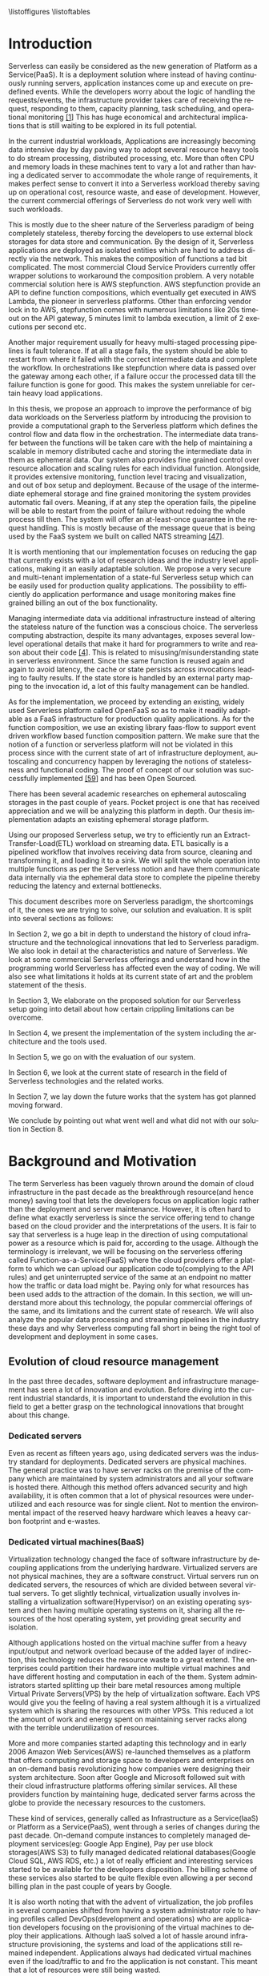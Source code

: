 #+PROPERTY: header-args :exports none :tangle "local.bib"
#+LATEX_HEADER: \usepackage{parskip}
#+LATEX_HEADER: \usepackage{listings} \usepackage{color} \definecolor{dkgreen}{rgb}{0,0.6,0} \definecolor{gray}{rgb}{0.5,0.5,0.5} \definecolor{mauve}{rgb}{0.58,0,0.82} \lstset{frame=tb, language=Java, aboveskip=3mm, belowskip=3mm, showstringspaces=false, columns=flexible, basicstyle={\small\ttfamily}, numbers=none, numberstyle=\tiny\color{gray}, keywordstyle=\color{blue}, commentstyle=\color{dkgreen}, stringstyle=\color{mauve}, breaklines=true, breakatwhitespace=true, tabsize=3}
#+LATEX_HEADER: \usepackage[style=verbose,backend=bibtex]{biblatex}
#+LATEX_HEADER: \addbibresource{local.bib}
#+macro: lang @@latex:\selectlanguage{$1}@@
#+latex_header: \usepackage[english,AUTO]{babel}

#+OPTIONS: <:nil c:nil todo:nil H:5 f:t toc:nil |:t 't ^:nil
#+LANGUAGE: en
#+LATEX_CLASS: article
#+LATEX_CLASS_OPTIONS: [12pt,titlepage]
#+LATEX_HEADER: \usepackage[T1]{fontenc}
#+LATEX_HEADER: \usepackage{setspace}
#+LATEX_HEADER: \usepackage[AUTO]{babel}
#+LATEX_HEADER: \usepackage[hyperref,x11names]{xcolor}
#+LATEX_HEADER: \usepackage[colorlinks=true,linkcolor=SteelBlue4,urlcolor=Firebrick4]{hyperref}
#+EXPORT_FILE_NAME: 2020_12_Nandakumar
#+STARTUP: showall
\begin{titlepage}
   \begin{center}

       \includegraphics[width=1.0\textwidth]{./thesis_images/university.png}

       Scuola di Ingegneria Industriale e dell’Informazione\\
       Dipartimento di Elettronica, Informazione e Bioingegneria\\
       Corso di Laurea Magistrale in Computer Science and Engineering \\
       \date{\today}



       \vspace{2.8cm}
       \textbf{Workflow based orchestrations of serverless workloads with ephemeral statestore}

       \vspace{0.5cm}

       \vfill
       \vspace{1.5cm}

       \textbf{Supervised by:}
       Prof. Alessandro Margara

       \vspace{0.5cm}
       \textbf{Submitted by:}

       Nandaja Varma Nandakumar

       894333

       \vspace{1.0cm}
       Academic Year 2019/2020

   \end{center}
\end{titlepage}

\begin{abstract}
Serverless Computing is an up and coming Platform as a Service(PaaS) offering
where the cloud provider manages and allocates
resources needed to keep the application running. This lets the developer focus on the application development
and not on server maintenance. Alongside off loading the provisioning and
maintenance of the server, Serverless computing also reduces resource waste
by scaling up and down the allocation depending on the load and the
configurations. The users only pay for the resources that were used by the
application thereby saving huge operational cost on their infrastructure
hosting.

Although Serverless might sound like the holy grail of application hosting, the
current state of art technology fall short in several places to meet the industrial
requirements. Data intensive applications, streaming applications, and
distributed computing are some of the fields that could be benefited heavily by
implementation on Serverless platforms in terms of ease of development,
efficiency and cost. But all the existing platforms offer very
poor performance in these fields and works mostly via workarounds and numerous
third party tools.

This thesis analyses the Serverless paradigm in depth,
pointing out the reasons for this reduced adaptability. To solve these issues, we propose a lightweight
extension to OpenFaaS, an Open Source Serverless platform, that provides
flexibility, scalability and adaptability, while making sure not to violate the notion
of functions. Our implementation tries to reduce the operational gap between the
industrial applications and theoretical ideas put forward by researches in the past few years.
This thesis also offers a deep study of the full potential and limitations of
Serverless thereby making it clear to the reader why more innovation is
necessary in this field.

  \par
  \medskip % Add a small space between the two abstracts
  \medskip % Add a small space between the two abstracts
  \pagebreak
\begin{center}
  \textbf{Sommario}\par
\end{center}
Le piattaforme di Serverless Computing sono soluzioni emergenti Platform as a Server (PaaS) dove il fornitore di servizi cloud gestisce e alloca le risorse necessarie per mantenere in esecuzione l'applicazione. Ciò consente allo sviluppatore di concentrarsi sullo sviluppo del software
e non sulla manutenzione del server. Oltre a diminuire il carico di lavoro per il provisioning e
la manutenzione del server, questa tecnologia riduce anche lo spreco di risorse
aumentando o diminuendo l'allocazione a seconda del traffico e delle
configurazioni. In questo modo l'utente paga solo per le risorse che sono state utilizzate dall'applicazione risparmiando così enormi costi operativi sulla loro infrastruttura
ospitante.

Sebbene il Serverless Computing possa sembrare il santo Graal dell’hosting di applicazioni, attualmente le tecnologie all’avanguardia non sono all’altezza in molti casi di soddisfare i requisiti industriali. Applicazioni con uso intensivo di dati, applicazioni di streaming e di elaborazione distribuita sono alcuni dei campi che potrebbero trarre grandi vantaggi da un’implementazione su piattaforme Serverless in termini di facilità di sviluppo, efficienza e costo. Tuttavia tutte le piattaforme esistenti offrono soluzioni alternative combinando strumenti di terze parti, con scarse prestazioni.

La presente tesi analizza in profondità il paradigma Serverless, sottolineando le ragioni della sua ridotta adattabilità. Per risolvere questi problemi, proponiamo una leggera estensione di OpenFaaS, una piattaforma Serverless open source che fornisce flessibilità, scalabilità e adattabilità assicurandosi nel contempo di non violare la nozione di funzioni. La nostra implementazione cerca di ridurre il divario operativo tra le applicazioni industriali e le idee teoriche prodotte dalle ricerche negli ultimi anni. Questa tesi offre anche uno studio approfondito del pieno potenziale e dei limiti del Serverless Computing, rendendo così chiaro al lettore la necessità di innovazione in questo campo.

\end{abstract}



#+TOC: headlines 5

\listoffigures
\listoftables

* Introduction

Serverless can easily be considered as the new generation of Platform as a
Service(PaaS). It is a deployment solution where instead of having continuously
running servers, application instances come up and execute on predefined events.
While the developers worry about
the logic of handling the requests/events, the infrastructure provider takes
care of receiving the request, responding to them, capacity planning, task
scheduling, and operational monitoring [[ref:1][[1]]]
This has huge economical and architectural implications that is
still waiting to be explored in its full potential.

In the current industrial workloads, Applications are increasingly becoming data intensive
day by day paving way to adopt several resource heavy tools to do stream
processing, distributed processing, etc. More than often CPU and memory loads in
these machines tent to vary a lot and rather than having a dedicated server to accommodate the whole range
of requirements, it makes perfect sense to convert it into a Serverless workload
thereby saving up on operational cost, resource waste, and ease of development.
However, the current commercial offerings of Serverless do not work
very well with such workloads.

This is mostly due to the sheer
nature of the Serverless paradigm of being completely stateless, thereby forcing
the developers to use external block storages for data store and communication.
By the design of it, Serverless applications are deployed as isolated entities
which are hard to address directly via the network. This makes the composition
of functions a tad bit complicated. The most commercial Cloud Service Providers
currently offer wrapper solutions to workaround the composition problem. A very
notable commercial solution here is AWS stepfunction. AWS stepfunction provide
an API to define function compositions, which eventually get executed in AWS
Lambda, the pioneer in serverless platforms. Other than enforcing vendor lock in
to AWS, stepfunction comes with numerous limitations like 20s timeout on the API
gateway, 5 minutes limit to lambda execution, a limit of 2 executions per second
etc.

Another major requirement usually for heavy multi-staged processing pipelines is fault
tolerance. If at all a stage fails, the system should be able to restart from
where it failed with the correct intermediate data and complete the workflow. In
orchestrations like stepfunction where data is passed over the gateway among
each other, if a failure occur the processed data till the failure function is
gone for good. This makes the system unreliable for certain heavy load applications.

In this thesis, we propose an approach to improve the performance of big data workloads
on the Serverless platform by introducing the provision to provide a
computational graph to the Serverless platform which defines the control flow
and data flow in the orchestration. The intermediate data transfer between the
functions will be taken care with the help of maintaining a scalable in memory
distributed cache and storing the intermediate data in them as ephemeral data.
Our system also provides fine grained control over resource allocation and
scaling rules for each individual function. Alongside, it provides extensive
monitoring, function level tracing and visualization, and out of box setup and
deployment. Because of the usage of the intermediate ephemeral storage and fine
grained monitoring the system provides automatic fail overs. Meaning, if at any
step the operation fails, the pipeline will be able to
restart from the point of failure without redoing the whole process till then.
The system will offer an at-least-once guarantee in the request handling. This
is mostly because of the message queue that is being used by the FaaS system we
built on called NATS streaming [[ref:47][[47]]]. 

It is worth mentioning that our implementation focuses on reducing the gap that currently
exists with a lot of research ideas and the industry level applications, making
it an easily adaptable solution. We propose a very secure and multi-tenant implementation of a
state-ful Serverless setup which can be easily used for production quality
applications. The possibility to efficiently do application performance and
usage monitoring makes fine grained billing an out of the box functionality.

Managing intermediate data via additional infrastructure instead of altering the
stateless nature of the function was a conscious choice. The serverless computing abstraction,
despite its many advantages, exposes several low-level operational details that
make it hard for programmers to write and reason about their code [[ref:4][[4]]]. This is
related to misusing/misunderstanding state in serverless environment. Since
the same function is reused again and again to avoid latency, the cache or state
persists across invocations leading to faulty results. If the state store is
handled by an external party mapping to the invocation id, a lot of this faulty
management can be handled.

As for the implementation, we proceed by extending an existing, widely used
Serverless platform called OpenFaaS so as to make it readily adaptable as a FaaS
infrastructure for production quality applications. As for the function
composition, we use an existing library faas-flow to support event driven
workflow based function composition pattern. We make sure that the notion of a
function or serverless platform will not be violated in this process since with
the current state of art of infrastructure deployment, autoscaling and
concurrency happen by leveraging the notions of statelessness and
functional coding. The proof of concept of our solution was successfully
implemented [[ref:59][[59]]] and has been Open Sourced.

There has been several academic researches on ephemeral autoscaling storages in
the past couple of years. Pocket project is one that has received appreciation
and we will be analyzing this platform in depth. Our thesis implementation
adapts an existing ephemeral storage platform.

Using our proposed Serverless setup, we try to efficiently run an
Extract-Transfer-Load(ETL) workload on streaming data. ETL basically is a
pipelined workflow that involves receiving data
from source, cleaning and transforming it, and loading it to a sink. We will
split the whole operation into multiple functions as per the Serverless notion
and have them communicate data internally via the ephemeral data store
to complete the pipeline thereby reducing the latency and external bottlenecks.

This document describes more on Serverless paradigm, the shortcomings of it, the
ones we are trying to solve, our solution and evaluation. It is split into
several sections as follows:

In Section 2, we go a bit in depth to understand the history of cloud
infrastructure and the technological innovations that led to Serverless
paradigm. We also look in detail at the characteristics and nature of
Serverless. We look at some commercial Serverless offerings and understand how
in the programming world Serverless has affected even the way of coding.
We will also see what limitations it holds at its current state of art and
the problem statement of the thesis.

In Section 3, We elaborate on the proposed solution for our Serverless setup going
into detail about how certain crippling limitations can be overcome.

In Section 4, we present the implementation of the system including the architecture and
the tools used.

In Section 5, we go on with the evaluation of our system.

In Section 6, we look at the current state of research in the field of
Serverless technologies and the related works.

In Section 7, we lay down the future works that the system has got planned
moving forward.

We conclude by pointing out what went well and what did not with our solution in
Section 8.

* Background and Motivation
The term Serverless has been vaguely thrown around the domain of cloud
infrastructure in the past decade as the breakthrough resource(and hence money)
saving tool that lets the developers focus on application logic rather than the
deployment and server maintenance. However, it is often hard to define
what exactly serverless is since the service offering tend to change based on
the cloud provider and the interpretations of the users. It is fair to say that
serverless is a huge leap in the direction of using computational power as a
resource which is paid for, according to the usage.
Although the terminology is irrelevant, we will be focusing on the serverless
offering called Function-as-a-Service(FaaS) where the cloud providers offer a
platform to which we can upload our application code to(complying to the API
rules) and get uninterrupted service of the same at an endpoint no matter how
the traffic or data load might be. Paying only for what resources has been used adds to
the attraction of the domain.
In this section, we will understand more about this technology, the
popular commercial offerings of the same, and its limitations and the current state
of research.
We will also analyze the popular data processing and streaming pipelines in the
industry these days and why Serverless computing fall short in being the right
tool of development and deployment in some cases.
** Evolution of cloud resource management
In the past three decades, software deployment and infrastructure management has
seen a lot of innovation and evolution. Before diving into the current
industrial standards, it is important to understand the evolution in this field
to get a better grasp on the technological innovations that brought about this change.


*** Dedicated servers
Even as recent as fifteen years ago, using dedicated servers was the industry standard for deployments. Dedicated servers
are physical machines. The general practice was to have server racks on the premise
of the company which are maintained by system administrators and all your
software is
hosted there. Although this method offers advanced security and high
availability, it is often common that a lot of physical resources were
underutilized and each resource was for single client. Not to mention the
environmental impact of the reserved heavy hardware which leaves a heavy carbon
footprint and e-wastes.


*** Dedicated virtual machines(BaaS)
Virtualization technology changed the face of software infrastructure by decoupling
applications from the underlying hardware. Virtualized servers are not physical
machines, they are a software construct. Virtual servers run on dedicated
servers, the resources of which are divided between several virtual servers.
To get slightly technical, virtualization usually involves installing a virtualization software(Hypervisor) on an
existing operating system and then having multiple operating systems on it,
sharing all the resources of the host operating system, yet providing
great security and isolation.

\begin{figure}[!h]
    \caption{Virtualization through hupervisors}
    \centering
    \includegraphics[width=80mm]{./thesis_images/virtual_machines.JPG}
    \label{fig:testing the label}
\end{figure}


Although applications hosted on the virtual machine suffer from a heavy
input/output and network overload because of the added layer of indirection,
this technology reduces the resource waste to a great extend. The enterprises could partition their hardware into
multiple virtual machines and have different hosting and computation in each of
the them. System administrators started splitting up their bare metal resources
among multiple Virtual Private Servers(VPS) by the help of virtualization
software. Each VPS would give you the feeling
of having a real system although it is a virtualized system which is sharing the
resources with other VPSs. This reduced a lot the amount of work and energy spent on
maintaining server racks along with the terrible underutilization of resources.

More and more companies started adapting this technology and in early 2006
Amazon Web Services(AWS) re-launched themselves as a platform that offers
computing and storage space to developers and enterprises on an on-demand basis
revolutionizing how companies were designing their system architecture. Soon
after Google and Microsoft followed suit with their cloud infrastructure
platforms offering similar services. All these providers function by maintaining
huge, dedicated server farms across the globe to provide the necessary resources
to the customers.

These kind of services, generally called as Infrastructure as a Service(IaaS) or
Platform as a Service(PaaS), went through a
series of changes during the past decade. On-demand compute instances to
completely managed deployment services(eg: Google App Engine), Pay per use block
storages(AWS S3) to fully managed dedicated relational databases(Google Cloud
SQL, AWS RDS, etc.) a lot of really efficient and interesting services started
to be available for the developers disposition. The billing scheme of these
services also started to be quite flexible even allowing a per second billing
plan in the past couple of years by Google.

It is also worth noting that with the advent of virtualization, the job profiles
in several companies shifted from having a system administrator role to
having profiles called DevOps(development and
operations) who are application developers focusing on the provisioning of the
virtual machines to deploy their applications. Although IaaS solved a lot of
hassle around infrastructure provisioning, the systems and load of the
applications still remained independent. Applications always had dedicated virtual machines
even if the load/traffic to and fro the application is not constant. This meant that a
lot of resources were still being wasted.

**** Linux Containers
A game changer in the world of virtualization was containerization. Containers
are yet another packaged computing environment that combine various IT
components and isolate them from the rest of the system just like a virtual
machine would. It was developed to solve a lot of problems with virtual
machines. The purpose of the containers is to encapsulate an application and its
dependencies within its own environment. This allows them to run in isolation
while they are using the same system resources and the same operating system.
Since the resources are not wasted on running separate operating systems tasks,
containerization allows for a much quicker, lightweight deployment of
applications. Each container image could be only a few megabytes in size, making
it easier to share, migrate, and move. Figure \ref{fig:vm_vs_containers} shows the difference in the
isolation levels of containers and virtual machines.
Even though Linux Containers [[ref:5][[5]]]
have existed for a very long time, in the past decade, containers were made a
lot more approachable and adaptable as a
technology by the advent of communities like Docker and rkt.

\begin{figure}[!h]
    \caption{Virtual Machines Vs Containers}
    \centering
    \includegraphics[width=80mm]{./thesis_images/VM_image.PNG}
    \label{fig:vm_vs_containers}
\end{figure}

The light weight of the containers
made it the ideal candidate for running applications. What makes container based deployments special
as opposed to the ones deployed directly on the host is the consistency of the environment. The application
execution environment can be recreated and ported from one system to another without affecting the functionality
of the application or having to reinstall the whole binary dependencies on the new machine. Reproducability of the
production environment even in the local exactly, meant that the development/testing cycle became much more efficient.
The isolated package of the application, enveloped as a container image, is
agnostic of the operating system it runs on opening new possibilities for the
deployment. One could also limit and fine tune the resources used by a running
containers giving a lot more control over the application.

**** Autoscaling
The ease in which one can limit the resources and tweak the runtime parameters externally contributed heavily
to the service offering called autoscaling which basically meant resources for an
application runtime were added or removed as per the usage. All the commercial
cloud providers started offering the aforementioned service in different
flavors. Autoscaling on EC2 or Google Compute, AWS Fargate, etc. are some examples.

In the past two years, innovations have taken a leap in the field of isolation
environments, introducing solutions like AWS Firecracker, Cloudflare workers,
etc. to the community. These solutions aim at mitigating the shortcomings of
Containers which we will discuss in Section 2.2.4

*** Serverless
Like mentioned earlier, in the past two years the terms Serverless and Function-as-a-Service are quite
often used interchangeably. In terms of the resource reservation, Serverless can
be considered as a platform as a service solution that scales. Your application
will always have enough and only enough resources dedicated to it. It will scale
up and down based on the load and traffic and the developer only pays for the usage.
This paradigm of autoscaling has been hence applied even to database storage
solutions by major cloud providers such that even the block storage is allocated
based on usage and there will be a burst of reservation as soon as a certain
limit is reached.
The pioneers of this technology can be considered as the proprietary service
Lambda by Amazon Web Services[[ref:6][[6]]]. Several other cloud providers followed suit
with similar platforms specific to their infrastructure.
The nature of serverless makes it attractive for both developers and the cloud
providers since in the case of former, it means paying much less and in case of
the latter, it means they can easily provide shared tenant resource allocation
units.

We will dive more into the properties and nature of the solution
Function-as-a-Service(FaaS) in the following session.

** FaaS
So far, we have covered the infrastructure management style of FaaS or
Serverless in general. Let us discuss in detail the specifics of the
hosting platform that provides the FaaS functionality.

Most FaaS platforms being closed source, provides the client API for developers
to supply a package including their code and dependencies to. Most platforms
supports a limited set of programming language runtime although it is usually
possible to do workarounds to deploy custom runtime. Behind the screen,
the platform containerizes the application and deploy it so as to get triggered
via pre-defined hooks specified by the developer. The infrastructure also provides endpoints or
interfaces to specify the maximum and minimum CPU and memory allocated for the
application, the maximum timeout for the application(although there is a
hard bound on this imposed by the infrastructure provider usually). To
understand the flow of FaaS workloads, it is important to be aware of the
following properties of the platform.

*** Properties of FaaS
**** Statelessness
Statelessness in deployments is a conscious decision that was taken during the
conception of the Serverless infrastructure model to make the management of the
platform straight forward and less cumbersome. Statelessness simply means that
the applications that are to be deployed on the said platform exists as
independent functions that are pure in nature. As in, the same data input given
to the function always produces the same output at any point in time. This is
what is termed as the lack of side effects. The data source and sink of
the function can be any supported platform or tool as per the requirement, but
there will not be any intermediate state or cache for the function. This means that
the function at any execution will have no information about the previous
execution unless explicitly specified.

The main advantage with this method for the infrastructure manager is pretty
obvious. The fact that there are no volumes necessary to store any internal
state means that the function can be scaled up and down independently and the
whole infrastructure can stay elastic. Along with this, the provider can
schedule the function in any node in the cluster that they use to host the
application, move it around as per the usage burst, have multi-tenant
deployments in a single machine ensuring the proper isolation for maximum
profitability, and the list goes on.

In short, the notion of function is of prime importance in a
Function-as-a-Service workload like the name suggests.

**** Triggers
The functions that are hosted on a FaaS solution need to get triggered on a timely
basis or based on an event. Usually most cloud providers provide more than a few
ways to trigger the functions which the developer can choose from. Some of the
most common triggers for FaaS applications are
- HTTP requests: An endpoint will be provided by the platform for the function that was deployed.
This endpoint can be called as an REST API endpoint and the event handler of
the function will get the payload from the call.
- Data arrival in a storage or data broker system: This is the most popular and heavily used triggering mechanism in FaaS. The idea
is that the function gets triggered as soon as a new data arrives in whatever
format at a particular storage setup. This can be arrival of a file object in
the S3 block storage, arrival of streamed data in Kafka message broker system,
etc. This method is the most suited for big data and streaming data applications
since the function can be activated as soon as the new data is detected in the
source. Usually the FaaS infrastructure provide supports more than a bunch of
source storage to be used as the sources for the trigger.
- Cron: Another very common way to trigger function is based on a schedule. The
programmer can choose how often the function should be triggered on what days of
the week, month, year, etc.
**** Billing
One of the most attractive features of the FaaS service is the 'pay for what you
use' policy. Billing model is an important constituent in the equation. Generally
the commercial cloud providers charge you on the amount of memory that was
reserved for the function, the execution time of the function in relation to the
number of invocations that the function incurred. In most of the platforms, the
developer can configure a maximum amount of memory that need to be dedicated to
a function during its invocation. To save on the billing, if the user reserve
less memory for the function, at the end of the day the execution time ends up
being longer and there will not be much notable difference in the money spent [[ref:7][[7]]]
Figure \ref{fig:lambda_billing} shows more on how billing varies as a function of execution
time [[ref:8][[8]]].
\begin{figure}[!h]
    \caption{Lambda cost by fucntion execution time for 100,000 executions}
    \centering
    \includegraphics[width=80mm]{./thesis_images/lambda_billing.png}
    \label{fig:lambda_billing}
\end{figure}

When looking at the price per function invocation, currently at $0.0000002 for
AWS Lambda and Azure Functions, it's very easy to get the impression that FaaS
is incredibly cheap (20 cents for 1 million invocations). However, the price
based on the number of invocations alone does not truly reflect the cost of
providing this sort of service like mentioned earlier. With the current AWS
Lambda price at $0.00001667 for every GB-second used (Azure Functions cost
$0.000016 for every GB-second), you can see how the cost mounts quickly.

Since the amount of allocated memory is configurable between 128 MB and 1.5 GB,
the total cost of function execution will vary depending on the configuration,
and the cost per 100ms of the execution time for the most powerful specification
will be roughly 12 times more expensive than the basic 128 MB option. Even with
this it is easy to see that FaaS is a pretty cheap option.

If we compare this to an IaaS solution we can realize the fact that FaaS is not
the right tool for all kind of applications. In the past couple of years, cloud
prices has fallen that keeping up a small cloud instances all the time would
cost comparable amounts. For example, the micro instance of EC2 costs $4.25 in
average to keep it on for the entire month. In fact, simple math shows that
running a tiny EC2 instance would be cheaper than having a function running
continuously for the entire month. The saving comes up in the case of heavy yet
variable load applications. In this case, if we reserve the memory needed at the
peak load time, it is going to stay up with that capacity even during zero load
which is very expensive and a huge waste of resources. And this is where FaaS shines.


*** How programming models are getting affected by this
**** Faas + Microservices
In Software Systems Design, a widely discussed discussed topic is if to design the
application in a monolithic fashion or a micro-services fashion. Monolith is the
kind of design pattern where you have one big application doing multiple
functions and maintained as one solid stack. On the contrary, when one designs
their app in a microservices pattern, they will have to split up their application
into multiple smaller parts which can be independently built and deployed, and
yet working together with inter app communications. Both of these methods has
its advantages and challenges. When monoliths are easier to develop and
maintain, it can be very hard to test and manage due to the size, and usually if
one part is buggy, it tends to break the whole system. On the other hand,
microservices, since they work as independent units do not usually affect each
others working and can be very easily tested and maintained. It is although
often a very tedious task developing a system that fragmented and maintaining it
that way.  

With the advent of FaaS, a very interesting pattern has been adapted in the
industry. The pattern pushed microservices one step further. The idea is that
instead of having microservices that are available and on at all time, the huge
applications are split up into functions that can be deployed to a FaaS
infrastructure and triggered with the help of HTTP endpoints to act as a part of
web application setup. This method is very effective resource usage wise and
much easier to deploy and manage compared to vanilla microservices which have to
be built and deployed independently. A very notable reason for mixing up FaaS and
Microservice is that, Microservices usually embeds a local state alongside the application.
This is usually one or more provisioned volume in the local file system. This is
not possible in a purely FaaS based infrastructure. Deploying it alongside
microservices offer a lot functionalities.

**** Statelessness or Functional programming model
Like mentioned earlier, the notion of function is very important for the
serverless platforms. It is intrinsically linked with functional programming. It
is very interesting to note that Amazon named their FaaS solution Lambda which
is a very basic concept of functional programming. Stateless clean functions
that produce no side effect was objectively the perfect choice for an
infrastructure solution of this scale.

What this change bought about is a thriving interest in functional programming
languages. A lot of the functional programming languages belonging to the LISP
family and some purely functional ones have seen a very increasing adaptation in
the past few years in Serverless platforms. Since these languages are perfectly
suited for stateless program it is only natural that they can be efficiently
used to code for this environment.
*** Popular commercial offerings
Now that we have seen what makes FaaS an attractive field for cloud providers,
developers, and researchers alike, it is interesting to understand the popular
FaaS services out there.

AWS was the first big player in the field of Serverless introducing their
platform AWS Lambda in 2014 [[ref:9][[9]]]. Soon Google followed suite with their
cloud functions and then Microsoft and IBM entered the game with Azure Functions
and cloud functions respectively. In the past couple of years, Cloudflare [[ref:11][[11]]]
, Edge [[ref:12][[12]]], etc. has started providing similar services but the former
offerings still continue to lead the industry.

Although all the aforementioned commercial offerings contribute in strengthening
the vendor locked in nature of the FaaS paradigm, it is worth understanding to
see what kind of services a developer gets to have from each of these platforms.

The leading giants like AWS, Azure and Google tend to focus on configurability
and ease of use. Their FaaS platforms are easily triggerable from their other
cloud services, making it a very convenient yet monopolizing way of development.
To understand the nature of the leading commercial service providers, in this
section we go into looking at their characteristics.

**** AWS Lambda
AWS lambda became publicly available in 2015 and currently dominates the
landscape of AWS lambda. AWS Lambda has a free-tier under which it covers first
1M function requests and 400,000 GB-secs per month. AWS Lambda functions can be written in a handful of
popular languages including Python, Javascript, Golang, C++, etc. The code is
supposed to be bundled as a zip file and uploaded using API operations provided
by AWS. One of the key issues that were noted often about AWS lambda at this
point is the dependency management. The dependencies are expected to be bundled
inside this zip file and there is a size limit to the zip. This is not a very
great way to manage dependent libraries especially for data processing
algorithms which deals with mathematical toolkits. Lambda provides guidelines
for the way code and dependencies are to be organized in the zip file.

The idea of statelessness takes an interesting approach in AWS Lambda. We
already saw how statelessness is a key aspect in FaaS platforms. To ensure that
the corrupted caches are lying around, AWS do not have any extra garbage
collecting processing. Instead it relies on the user not using any variables
while writing the function. This is a very functional way of programming indeed
but can be rather crippling when dealing with a lot of data. The way they
suggest the developers take care of this is by using an external block storage
like s3 to store these variables. The idea of AWS stepfunction was introduced
briefly in the introduction section. For enabling state in a stateless
architecture and orchestrate functions, AWS created Step Functions. This module
logs the state of each function so it can be used by subsequent functions or for
root-cause analysis.

Access management is managed by the IAM policies that are inherently used by AWS
to manage access to any cloud service. AWS Lambda provides you with the facility
to create your own custom IAM policies and attach them with your Lambda
functions. This allows permissions for AWS Lambda API actions, users, groups,
roles and resources.

Aws Lambda provides an API gateway and an HTTP endpoint to trigger the function
in standard way. Other than this AWS support a huge list of AWS services that
the developer can configure as the event source. Lambdas can also be invoked
using the AWS SDK.

Another aspect worth noting is concurrency support and the execution support.
AWS Lambda currently supports 1000 parallel executions of function instances and
each function has a maximum runtime of 15 minutes. It is worth noting that
concurrency often depends on the dependent resources that are used in the lambda
function which may not be scalable by nature. AWS Lambda generally increases the
number of concurrent functions running as soon as there is a rise in traffic. If
there is no predefined limit they keep increasing it by 500 per minute until the
demand is met.

**** Google cloud functions
Google Cloud Providers entire the FaaS race very recently, in July 2018.
Currently Google cloud functions do not support a lot of language runtimes. This
includes NodeJS, Python3, Go and Java 11. The functions written can be uploaded
to the service via the CLI, zip upload, inline editore, and cloud storages. So
far Google cloud provides the most flexible workflow in dependency management.
The developer just have to specify the dependent libraries in a package.json
file and the cloud provider installs them for you avoiding the heavy package
that needs to be uploaded like we saw in AWS lambda's case. This is really good
because if the developer is building the package with libraries included in a
Windows machine there will be huge incompatibilities for the package in the AWS
lambda.

For state or for sharing data between functions google cloud recommends similar
approach as of AWS Lambda, that is to use a cloud storage. The events for the
trigger can be triggered by HTTP requests, and a bunch of google storage
services like cloud storage, cloud pub/sub, cloud firebase, strackdriver
logging, etc. Access control is managed in a similar fashion to AWS, by using
IAM roles.

Google cloud functions really lags a bit behind when it comes to function
orchestration. It does not offer any kind of orchestration mechanism that for
the user to programatically chain functions via HTTP gateway.

When coming to the execution time, GCF have maximum hard limit of 9 minutes on
this. The concurrency of functions in GCF is measured at a per function level that at
an account level as opposed to AWS Lambda.

Fine grained scalability is not at its best yet on Google Cloud Functions. The
functions are known to be scaled pretty slow depending on their size. It is seen
to have a maximum cold start of around 500ms [[ref:10][[10]]], which is in fact
quite significant.

All in all Google Cloud Functions has to go a longer way to be a more flexible solution.

**** Azure functions
Joining the world of Faas in 2016, Azure shines in a lot of places with its
Functions where Google Cloud Function falls short. To start with Azure functions
have a rich runtime almost comparable to AWS Lambda. They support a lot of very
popular languages. Contrary to AWS Lambda, Azure Functions provides you with
multiple options for deploying your function, such as GitHub, DropBox, Visual
Studio, Kudu Console, Zip deployment and One Drive.

The dependency management in Azure is very similar to AWS in that, the system
expects you to bundle all the dependencies together and upload it to the system.

In Azure, there is a tricky way to handle state by keeping static variables as
cache data. Although if someone needs persistent storage they will have to use
block storages.

While Azure Functions lets you control your function policies through Resource
Based Access Control. It is supported at Subscription and ResourceGroup. Though
at the moment, you can give permission to read/write access both to your
functions as read-only access disables some of the app’s features.

As for the function triggers, Azure too supports a bunch of Microsoft services.
But along with this, Azure lets you trigger the function using webhooks from
Github, external HTTP, APIM, function proxy and bindings. For the orchestration,
Azure functions provide Durable functions which basically is a bloated queueing
service to pass event triggers between functions. It is a weaker form of AWS
stepfunction.

The execution time is usually capped at 10 minutes. The number of concurrent
activity is apparently 10x the number of cores in the machine. Azure Functions’
free tier covers 1M requests and 400,000 GB-secs on the monthly basis.
Afterwards, you will pay $0.000016/GB-secs and $0.20 per 1M executions. Azure
functions have an embarrassingly long cold start period which is in the range of
3640ms on median.


*** Where Serverless computing fall short
Although serverless computing might sound like the silver bullet of the
deployment solutions, it is a field that is still being rapidly grown and
researched on. There are several staggering shortcomings for this technology
that makes it unsuitable for certain applications. The current offering have the
following noticeable limitations.
**** Lack of state
As mentioned earlier, statelessness is a primary nature for serverless workloads
making it easy to deploy and port agnostic of the environment and server.
Hence serverless/auto-scaling paradigm generally push for a development style
involving no state to make the infrastructure simple, encouraging a functional
style of development. Although this can contribute to easily scalable and
parallelisable applications, it often limits the technology from being adapted
in applications that are data intensive.
The fact that serverless functions do not store any intermediate state requires
the application developers to use a block storage to store the data and state
after the execution. This basically means communication via slow storage and
adds a lot to the latency. This discourages the use of serverless in distributed
computing which is actually a domain that needs very fine grained communication
between the functions and usually a lot of resources are wastefully dedicated to
ensure high availability.

A function during execution has no clue of the previous executions and its
results. Which is something that is usually very basic for data analysis
operations. The developers in this case are forced to send the data after each
execution to a block store and retrieve the data from the block store before the
next execution. Other than the input output overhead and the network latency
this adds, it is a violation of the elastic nature of the Serverless
paradigm.

***** I/O Latency
Like was mentioned earlier, FaaS have had a lot of influences in the system
architecture and programming paradigms like would with any new infrastructure
management system. It is quite unfortunate though that, even with a paradigm
with such huge potential, FaaS is very conventional when it comes to its data
engineering architecture. Functions are run in isolated units separate from the
data or data store. This is actually a very huge system design anti-pattern
because Input/Output have and will remain to be a bottle neck even with heavy
memory and huge number of dedicated cores to a function. The pattern where the
data is taken to code as opposed to code to data adds to the latency, cost, and
inconvenience. For the clarity of the reader, an example of a code shipping
architecture is procedures that you run in databases. The code is moved to the
data than the other way around in this.

**** Coordination issues among functions
FaaS workloads are usually containerized by
the cloud provider to deploy it easily in their node pool or cluster. By nature,
docker containers are indiscoverable units that need to be opened up explicitly
to the network of the host machine. Meaning that, we cannot explicitly address
the docker container directly using an IP address or an endpoint. Cloud
providers do not open up the container to the network consider the potential
security issues this can cause and the necessity of state in this case. They
provide handles to communicate with the function or trigger-able entry points,
but no direct network addressability.

What this implies is that, if the developer has multiple functions that has to
be composed together to form a pipeline, rather than triggering each other
internally and directly, the developer will have to hack around by either
triggering it via an HTTP endpoint if the provider allows that, or like was
mentioned in the previous point via an external block storage, or other external
queueing systems they provide, etc. In either of these
scenarios, it is hard to avoid added latencies.

This makes FaaS particularly inefficient for applications like distributed
computing when it depends on very fine grained communication between the
functions. With FaaS we can only ensure very weak consistency across function
storages making it a pretty bad candidate. What this also means is that there is
no way we can actually have efficient parallelism even if we have many powerful
cores installed over the current state of FaaS since the block storage will
always be a bottleneck.

It goes without saying that most big data applications that need ephemeral
storages between function executions suffers from the very similar kind of
latencies as well. This includes function compositions like ETL on streaming and
batch data alike [[ref:13][[13]]]

**** Vendor lock-in
It is no secret that the most widely used FaaS/serverless offerings are the ones by
proprietary cloud providers where they hand twist the developers into complying
to their programming environment and runtime thereby forcing devs to use their
technologies. What such practices contribute to is limited innovations and
development around the paradigm of Function as a service itself and people
re-inventing the wheel by creating custom made code and hack to fit each of
these provider runtime.

In a system like FaaS, where you are basically out-sourcing the whole setup of
your application to a vendor, the fact that the whole ecosystem is closed source
and uses the tools developed by the vendor only means that the user has near to
zero control over the infrastructure and the pipeline is not transparent at all
for any kind of performance optimization or fine tuning.

**** Fixed timeouts
This is the one of the other bigger reasons that hinder the usage of FaaS in big
data applications. In applications that involve heavy number crunching
algorithms, there are chances that often the function needs to run for a longer
period of time. Current commercial FaaS offerings has a fixed timeout, exceeding
which the function execution is automatically terminated irrespective of the
stage of the execution. The fact that the platform offer little to no control
over this discourages the developers to use the tool.

Currently the maximum timeout for function execution in AWS and GCP platforms
for the FaaS setups are 15 minutes and for Azure functions it is 10 minutes.
These are all extremely bounding as conditions especially for functions that are
composed and a function should wait for the other functions to finish executing.

**** Cold Start
Cold start it the delay that the function incurs after the invocation or
triggering of the function till the execution of the function. In the
background, FaaS uses containers to encapsulate and execute the functions. When
an user invokes a function, FaaS keeps the container running for a certain time
period after the execution of the function (warm) and if another request comes
in before the shutdown, the request is served instantaneously. Cold start is
about the time it takes to bring up a new container instance when there are no
warm containers available for the request [[ref:14][[14]]]. In most platforms
serverless latency on average is measure to as 1-3 second [[ref:15][[15]]], which can
have very dramatic impacts when it comes to certain workloads. According a 2018 survey, this is the third biggest concern developers have
regarding the serverless platform [[ref:16][[16]]].

The cold start time in-fact is overblown by several factors in the
infrastructure. All the popular commercial FaaS offerings suffer from a cold
start time. It can referred that irrespective of the language runtime used, the
start time tend to be almost the same on a platform. The main deciding factor is
the dependencies that were packaged for the application which obviously makes
the container slower to start because of the heaviness. Figure  \ref{fig:cold_strt} shows the cold
start time differences across different commercial cloud providers under
different runtime and different dependencies.

\begin{figure}[!h]
    \caption{Cold start across cloud providers}
    \centering
    \includegraphics[width=80mm]{./thesis_images/cold_start.png}
    \label{fig:cold_strt}
\end{figure}

A solution for this problem, other than keeping the dependencies small, is to
have a warm function up at all times so it can handle the request right away for
time sensitive applications. The problem here though is that most commercial
offerings do not offer this option. Instead the developers are forced to keep
pinging the function to keep it warm for the next trigger. This is a very hacky
solution and reduces the whole efficiency of the platform in general. Most of
the cloud providers are although aware of this problem and are trying to be
innovative and introduce lighter alternatives to Linux containers in the FaaS
platform these days.

**** Parallelism
Current FaaS offerings are not known to have the right support for heavily
parallel computations. In the most popular commercial platforms, the presence of
cold starts delays some invocations and increases the runtime. This impedes the
parallelism. In case of multiple
simultaneous requests, maximum parallelism that was achieved in handling them on
average was less than 50% [[ref:17][[17]]] in Google Cloud Functions. The reason for
this can be further elaborated as follows:
- Virtualization technology: If a FaaS system has to run multiple functions in
  parallel when triggered, the most import thing that comes up is the ability of
  the platform to boot up more instances of the function instantaneously. The
  quickness of the creation of the instances depends on the virtualization
  technology that is being used. This is basically the cold start latency that
  is affecting the parallelization. For example, if Docker is used as the
  virtualization technology the system is seen to have a bit more latency, but
  if a virtual machine is used the latency goes up exponentially. This calls for
  the need for more lightweight isolation solutions. AWS firecracker is a step
  in this direction.
- Reactive scheduling: In FaaS systems the kind of scheduling that happens is
  extremely reactive. Reactive model s seen to be too slow to scale. Achieving
  high levels of parallelism requires being able to provide resources rapidly.
  So how the system deals with the incoming invocation is very important. It is
  seen that the current event based triggers are less that optimal for such
  applications. This calls for a proactive approach in dealing with invocations.
  It could be a more push based approach as opposed to the former.
**** Security issues in a multi-tenant environment
Like was previously mentioned, the whole FaaS infrastructure offering is
economical for the cloud provider because they get to share their node pool
among all their standard customers making the resource cost for them very low.
The problem with this practice though is that this introduces safety issues for
the data that is executed in the machines. Linux containers are not
particularly secure as an isolation mechanism since they share a Kernel with the
host operating system. This means that any bug or back door introduced to the
Kernel get affected to all the containers as well exposing the customer data at
a very high risk. This is an issue that is actively being worked on by
companies. Till a while ago, the solution for this was to encapsulate the
containers in a light weight VM which unfortunately contributed to the heavy
cold start time. But recently the innovative new alternatives for Linux
containers are also aimed at to fix these issues.

***** Function caches
Along with the above mentioned issue with multi-tenancy across customers, a
similar issue can occur under the same customer who runs an application across
multiple of their client. The problem is that each function has an inaccessible
cache that get cleaned up at an arbitrary time hidden from the user. There is a
chance that somehow cache from the previous execution of the function somehow
lingered and the data from one client got leaked on to another or got corrupted
by the other. If the developers are not cautious enough while coding and usage
of variables, there is a high chance for data corruption and leakage on the platform.

**** Developer friendliness
In a recent survey [[ref:16][[16]]], developers were asked about the challenges they face when
using Serverless platforms. This is a very significant data to look into since
at the end of the day the gap of the research and the end user experience is
something we are trying to mitigate with this project. The following were some
key takeaways from the study.
- Debugging and testing: Even though FaaS setup modularizes the code a lot, when
  we consider most commercial offerings of FaaS, there is low to zero
  possibility to actually follow the conventional testing and debugging
  methodology. It is mostly because of the fact that the runtime of the FaaS
  environment is not known to the developer at the time of the development.
  Along with this, by the sheer nature of FaaS, it is often hard to mock exactly
  the events like would in the production setup locally. So a full functional
  testing of the platform is often pretty difficult to make happen.

  More than often the developers have to depend on deployed setup of the FaaS
  function and try debugging on production. This costs resources and on issues
  involves re-deploying it and testing again. This has a huge impact on the
  productivity and slows down the whole development workflow.
- Logging and monitoring: Most of the current commercial platforms asks the
  developer to user an external tool like AWS cloudwatch which costs more for
  this service. Considering logging is the only way to debug the function, it
  becomes a bit of an inconvenience if the developer is expected to pay for it.
  As for the monitoring the same story applies. For each metric that is being
  tracked extra is expected to be paid. If one is composing the functions, it
  gets even more difficult to understand the cumulated runtime monitoring along
  with the transfer details on the block storage, if any.
- Standardizing development practices
  The problem basically boils down to this one tag. The idea is that each of the
  FaaS operator has a different kind of interface or way of dealing with the
  events hence introducing a lack of standard dev practices. The problems are
  more so prevalent when it comes to the building and deployment of the function
  since the user management and the CLI access to do deployment are all
  delegated to external tools.
** Extract-Transform-Load(ETL) pipelines
In the previous sections, we talked about how serverless is the most suited but
inefficient(with the current state of art) tool for ETL pipelines and that it is a
standard practice when dealing with today's data driven workloads. In this
section, we look in detail into the characteristics of ETL workloads and their applications.

ETL is the type of data integration process that is used to process data from
multiple sources to build a Data Warehouse or similar sinks. It integrates three
distinct but interrelated steps namely Extract, Transform and Load.

The main advantage of having ETL pipelines in the splitting of functionalities
in the data processing programs that would have otherwise been a single huge
monolith - hard to manage and extremely bloated.

**** Extract
In the present day production workloads, data can be arriving from numerous
sources of very varied nature and behavior. Depending on their origin source,
this data can have different formats or organizational structure. Some examples
for this are relational databases, XML, JSON, flat text files, etc. To allow
scalability in a software solution it is always necessary to have the tool
working for multitude of data types. This is where having a dedicated extract
process shine. Extract process accepts data from any of the data source and
format it to a unified data type. In general, in extraction phase developers try
to convert the data into a single format that is understandable by the
transformation phase. Another import thing the extract step take care of is the
validation of the data. The data that is coming from the source can be of the
wrong format as expected, even missing some columns or corrupted somehow. In the
extract step, these bad data are reported and the process is aborted.
**** Transform
This step can be considered as the brain of the whole workflow. This is the
stage where we convert the data that was received into meaningful information.
Transform operation often happen in multiple stages where in each stage a
certain transformation logic is applied to the data. These logic can be simple
text formatting steps like splitting the data, cleaning the data, deduplication,
replacing codewords with meaningful entities etc. or more complex arithmetic or
logic operations like machine learning models. This step often ends up being the
bottleneck in a lot of ETL pipelines since data processing can be a very
resource heavy task and if the code is written with no optimization, the whole
pipeline will end up eating up the all the resources.
**** Load
Like the name suggests this is the step where the data coming after the
extraction and transformation processed get loaded into the target data store.
This is a rather interesting process because the nature of the target store and
the communication API need to be analyzed efficiently to write the code. The
code often contains certain validation parameters to see if the current data is
suitable for insertion into the target. Common problems that occur might be
format difference from the target, duplication of primary or foreign keys, other
integrity violation issues, etc. Monitoring is critical in this step since there
is a chance that the target endpoint can go unavailable and the developers have
to make sure the data after the entire processing is not lost. More than often
the data output overwrites the existing data in the source, in other cases the
new data gets appended to the older ones or aggregated with the existing data.

*** How Serverless can make a difference in ETL
Let us now look at some of the characteristics of the ETL processes that can be
derived from the definition.
- Atomicity of functions: In the pipeline, if a failure occurs in any of the above stage, it should stop
  from proceeding to the next stage for that data without disrupting the
  pipeline that is dealing with any other batch of data.
- Each stage can have different loads depending on the operations and these
  stages should be able to independently scale without scaling the other stages.
  This helps in saving resources. Along with that it also saves from making any
  one step a bottleneck because of low resource availability by scaling the
  resources up as per necessity.
- Intermediate data transfer need to handled properly by the system. We need to
  have temporary data between each of the processes stored temporarily. This is
  to make sure that if one of the stages fails, the data the came out of the
  previous step is still available which can be processed again after the
  developer fixes the issue with the current stage. This means that at any stage
  you can restart the system and the pipeline can continue without issues.
- There should be proper monitoring support make sure that we can easily see
  when the errors are happening in the system. Along with that, the performance
  of the pipeline should be quantifiable. We should be able to tell which stage
  in the whole pipeline uses more resources, etc. and the overall performance of
  the ETL workload.

It is clear from the above description why Serverless might be a good fit for
ETLs considering its elastic architecture and functional style of coding. Each
stage in ETL can be separate functions than can be independently scaled and
monitored. Although the aforementioned issues with the Serverless makes the
function composition and data transfer quite inefficient making it an ill suited
candidate for ETL applications. Also in the current Serverless solutions, it is
hard to achieve the atomicity of functions.

** Problem statement
From the above set of evaluations, there is no doubt that Serverless Computing is a
solution with great potential as a tool for deployment and infrastructure provisioning. Even with the current
state of art FaaS offerings, 21% of the entire workload is Data processing
applications that include heavy batch and streaming Extract, Transform and Load
operations [[ref:16][[16]]]. However, the implementation usually involves
numerous hacks in this setup, even after which the latency of the I/O, network
and the platform itself slows from leveraging the full potential of the idea.
All the existing commercial offerings being closed source and vendor locked in,
implies that the limitations are set for you by
the cloud provider and is often very difficult to fiddle with it or to extend
the system so as to support an extra runtime, increase the running time, etc.
Along with this, the way current FaaS offerings deal with function compositions
and parallelism are extremely clumsy and almost always explicit. While this lets
the providers have a very generic way of dealing with the platform and holds to
the one way to code them all paradigm, the gateways often tend to be a
bottleneck. Also the data transfer between functions always depend on a storage
based off of Block IO which contribute to the latency immensely.

When we look at the academic research in and around this area, in the past
couple of years a handful of ideas has been thrown into introducing state in
serverless. A very interesting proposal was Cloudburst [[ref:2][[2]]] which
introduces a consistent cache storage between functions to store and retrieve
intermediate data in wire speed. Although the project succeeds in proposing a
very elastic system architecture that co-locates data alongside functions across
the cluster, it is seen that the system does not scale really well along with
the requirement making it a bad adaptation for streaming and big data workloads.
Alongside, it lacks provisioning to define branches or conditionals in the function
composition making it less flexible from the point of view of the orchestration.

A similar idea was SAND [[ref:3][[3]]], where a hierarchical message bus is used to allow
function composition and inter process calls. Other than being a closed source
project and pretty abandoned in the past couple of years, the resource
allocation is not tracked or controlled by the system breaking the per usage
billing notion of Serverless paradigm. The system also does not offer a
proper isolation mechanism.

The focus of the thesis is mostly to propose a solution for the aforementioned
issues. We are proposing a Open Source infrastructure, infrastructure that can
be maintained by the companies which can offer a multi-tenant and completely elastic
platform to deploy their data intensive and high throughput applications on.
By nature, these data intensive applications can be a composition of multiple
functions, that would pass along data between them. The setup would user
ephemeral in memory storage to keep intermediate data. This infrastructure
would comply perfectly with the notion of Serverless in the sense that, each
element in the system would be independently elastic and scalable. Function
composition based on conditionals and branching should be supported by the
system along with independent scaling of the functions based on the load, so
there would not be any bottlenecks. An easily adaptable programmable API is
required for defining this composition.

According to the aforementioned survey, the developer community is concerned
about the monitoring and debugging of the functions during the development stage
due to the lack of reproducability of the runtime. Our system should give a lot
more flexibility and traceability when it comes to the development process.
Along with that, we should aim at building a system that is easily adaptable and
stable enough for production workloads, and easily integratable with the common
development tools like Github, CI/CD pipelines etc.

* Proposed Solution

In this section we dig in deeper into the specifications of our proposal to
build a production ready FaaS infrastructure stack that is completely elastic
and not locked into any vendor. The idea is that, any party or enterprise should
be able to reproduce this stack easily and developers should be able to deploy their
application code from any git hosting service or command line to this platform
without worrying about the server management. The platform we build also should
be provider agnostic, in the sense that it should work with constant efficiency
on any cloud provider the user may choose. The developer should be able to
monitor the usage and performance of the application easily.

In the light of the above discussion we propose the following extensions to the
existing Serverless platforms:
- Provision to compose functions by defining a computational graph
- Ephemeral in-memory storage to store intermediate data
- Multi-tenancy support by separating function instances using namespaces
- Fine grained tracing and monitoring of the functions and the compositions

To clarify how the above mentioned steps will help solve major limitations of
Serverless paradigm, we will have a platform agnostic look at how the above
steps change the current state of art FaaS systems. In the section 5, we will
get into platform specific study by implementing these suggestions on a flexible
open source FaaS solution for our proof of concept.

** Function composition

Big data processing is pretty inevitable as an application scenario. The nature of these
data can be very varied including streaming, semi-regular burst streams, etc.
making it a very good space to apply Serverless paradigm to, to save up
resources and have fine grained scaling of the resources based on requirement.
The aforementioned complexity in the application logic suggests that it make a
lot of sense to split the application into multiple functions and compose them
efficiently. If applied to the Serverless logic, this means that each function
can be scaled independently based on the load in that logic.

The above requirement exposes some issues that were discussed in the section
2.2.4 of FaaS. Function composition is not something that has been cleanly
supported by popular commercial FaaS offerings. The popular infrastructure today
do not have any information about the dependencies between multiple functions.
It is up to the developer to programatically call functions from each other
which are packaged and deployed separately. If there are any heavy data to be
transferred among these functions, which we can refer to as intermediate
data, the developers are expected to use a block storage of some sort(eg: S3,
google data store, etc.) adding heavily to the Input/Output latency of the
service, not to mention the network latency if the infrastructure is in a
different VPC.

In a recent case study [[ref:18][[18]]], Autodesk claims their FaaS-ification of
their whole platform. Unfortunately, their account creation platform, which was
implemented as a composition of multiple small functions on AWS lambda incurred
a round trip time of 10 minutes. This is horrendous especially considering the
vitality of the task in discussion. Overhead of Lambda in task management and
the state management is explained as the causes.

More products has been introduced by cloud providers, like AWS step functions [[ref:19][[19]]]
, instead of fixing the inherent architecture of FaaS
solutions to help create data intensive workflows in FaaS. These systems work by
introducing an event queue like AWS SQS to the equation. The problem with such
solutions is that they violate the notion of Serverless in a way by introducing
an element that is practically non scalable and cannot be debugged easily. It
becomes extremely difficult to develop and test the system locally. Not
the mention, the fact that this introduces more lock in to the vendor.

Another approach can be found here [[ref:20][[20]]], where the function composition is
done by triggering the other functions by pushing intermediate data to s3, which
the following function considers as the trigger. The example in question is a
very simple map reduce which is not very intensive computationally even with a
heavy load of data. Even with that the setup takes around 2 minutes to complete
the task for a dataset of size 25GB. It can be seen that the majority of the
running time was spent on pushing and pulling data and not on the compute.

It is quite clear that the ability of functions to call each other are rather
important. There should be a way to define programatically the relationship
between the functions in a FaaS infrastructure along with the data flow
dependencies. If cloud provider exposes an API that would let the developer feed
a computational graph for this function composition, this would not just
improve the performance, but also would be useful for better function and data
placement so the latency for data and control transfer would be minimum. This
can be a very tricky thing conceptually since, containers are not directly
addressable network wise.

Before getting into the technicalities of the platform itself, let us look at
different approaches in which functions can be composed in a serverless
workload.

*** Manual Compilation

This the most basic and inefficient way of compiling the functions. This
basically involves merging all the functions together to form a huge function.
From FaaS executor's point of view, it is one big function.

#+begin_figure
    \caption{Merged in the source code}
    \centering
    \includegraphics[width=80mm]{./thesis_images/manual_comp.png}
    \label{fig:manual_comp}
#+end_figure

#+BEGIN_lstlisting
# manual.py

def funcA():
  doStuff()

def funcB():
  doStuff()

# This is the entrypoint
def main():
  funcA()
  funcB()
#+END_lstlisting

The above code block and Figure \ref{fig:manual_comp} explains how the control flow works in this
kind of compilation scheme. As is pretty obvious, with this method one cannot
scale individual functions independently and function can get really big. There
is no necessity to store intermediate data or serialize and deserialize data
between functions. But the problem is that this kind of violates the notion of
serverless since each application is not an atomic functional unit. If the
compute is complex, function might not even completely run because of the
hardbound limit to the running time set on most FaaS platforms.

*** Direct function chaining

#+begin_figure
    \caption{Direct function chaining}
    \centering
    \includegraphics[width=90mm]{./thesis_images/func_chain.png}
    \label{fig:Chaining}
#+end_figure

Like can be seen from Figure \ref{fig:Chaining}, here each task is a separate function. Each
function directly call the succeeding function in a chain. Meaning the code is
written so that the current knows the details of the next function, but not any
further. Even here like before, there is no need for any serialization
deserialization overhead since functions can directly send each other data. No
external components are used either. Although the problem arises when the data
load increases. The load on the network to transfer data via HTTP rises. Along
with that each function will have to wait for the next function. If a function
fails then the logic to retry/fallback etc. will have to be coded into each
function. The following pseudo code shows how the function design would be.


#+BEGIN_lstlisting
# funcA.py

def funcA():
  doStuff()
  # HTTP call to funcB + error handling
#+END_lstlisting


#+BEGIN_lstlisting
# funcB.py
def funcB():
  doStuff()
#+END_lstlisting

*** Composition via coordinator functions

In this method, a coordinator function will be used which manage the execution
of all the functions by calling them directly. The individual functions will be
unaware of each other.

#+begin_figure
    \caption{Coordination functions}
    \centering
    \includegraphics[width=150mm]{./thesis_images/coordination.png}
    \label{fig:Coordination}
#+end_figure

The win over the previous method here is that, the house keeping code need not
be present in each individual task. Also it is very flexible in the sense that,
each function can be tested independently and then the user can properly write
the control flow in one place, that being the coordinator function. This comes
at a cost of adding an extra function which is the coordinator function. This
function will continue running the whole time, costing more and violating the
FaaS paradigm a bit. An example of this kind of coordination can be found here [[ref:21][[21]]].


*** Event driven composition

#+begin_figure
    \caption{Event driven function composition}
    \centering
    \includegraphics[width=150mm]{./thesis_images/event.png}
    \label{fig:Event}
#+end_figure

This is a powerful design pattern that supports a lot more fault tolerance and
involves changing or extending the infrastructure of the FaaS platform. In this
method, one introduces message queues in the architecture as can be referred
from Figure \ref{fig:Event}. Functions emit events to these message queues. Alongside, all the
functions listen to the same queues. So on receiving certain events, they react
in the programmed ways. Contrary to all the previous methods, it is very
interesting to note that in this method, the stress is given to the data flow
instead of the control flow among functions. The intermediate data between the
functions has to be managed separately by using a storage.

This is a very commonly used and popular architecture. Message queues like Kafka
or MQTT brokers like rabitMQ offer a lot of functionalities and features like
fault tolerance, error handling, alerting, backup, etc. Functions can be
completely decoupled. This is a very good solution for big data and streaming
data applications.

The problem with this method is though the very heavy dependencies which are
very hard to manage. The fact that message queues are not inherently serverless
makes the platform less elastic and thereby billing and usage tracking can be
troublesome of the infrastructure manager. Alongside, message queues usually
only supports limited control flow structures. Probably just conditional and
on-error handles. It will be terribly complicated to do dynamic branching,
iterations, etc. Along with this, since functions are so tightly dependent on
the message queues, it will be slightly challenging to upgrade or version them.

*** Workflows

Workflows are a very interesting architectures pattern where the system supports
the creation of a sort of flowchart of the functional interaction. Workflows are
a very widely used pattern these days in a lot of big data processing tools.

An workflow is designed as a directed acyclic graph (DAG). This means that a new
runtime has to be introduced in the FaaS system to manage the execution of the
functions. When authoring a workflow, one should think how it could be divided
into tasks which can be executed independently. The workflow runtime would let
one to merge these tasks into a logical whole by combining them into a graph.

This definitely adds the overhead of writing a runtime for the FaaS platform,
providing an API to define the DAG to the runtime and then managing and
executing the workflow based on the DAGs. But once the platform is in place, it
provides numerous flexibility. One can get done dynamic branching, iteration,
etc. very easily on this platform along with individual upgrade of the
functions. The fact that no external infrastructure tool has to be managed to
work as a triggering mechanism maintains the elastic nature of the tool. The
only thing is that there has to be a storage unit to manage the state of the DAG
for the workflow framework. Similarly just the event driven composition, the
intermediate data store has to be handled separately.

Logically, this method resembles the coordinate function setup, just that
instead of a simple coordinator function, in this case we have a month more
powerful framework that is added permanently to the infrastructure. This can be
referred from Figure \ref{fig:Workflows}.

#+begin_figure
    \caption{Workflows}
    \centering
    \includegraphics[width=150mm]{./thesis_images/workflow_2.png}
    \label{fig:Workflows}
#+end_figure

The shape of the graph decides the overall logic of the workflow. A DAG can
include multiple branches and you can decide which of them to follow and which
to skip at the time of workflow execution. This creates a very resilient design,
because each task can be retried multiple times if an error occurs. To give the
reader clarity on what a DAG looks like, the Figure \ref{fig:DAG} from the Airflow's
operator might shed some light.

#+begin_figure
    \caption{Branching example with DAGs}
    \centering
    \includegraphics[width=80mm]{./thesis_images/workflow_1.png}
    \label{fig:DAG}
#+end_figure

With this setup, we can get a lot more centralization to the compositional
logic, making logging and visualization lot more easier. With this method the
function scheduling and placement can also be improved. Meaning, functions that
have compositions with each other can be scheduled in the same node, if we have
a cluster or the intermediate data can be placed nearer, etc. One downside to
this method is that the user will have to use the workflow specific language or
DSL and not just the programming language used for the function implementation.


It is arguably clear that workflows offer the most flexible and application
independent solution as a composition pattern. Of course the concern of having a
storage for the running state of the workflow framework remains along with the
storage of the intermediate data. We will look into the solution to this in
section 4.2.


** Ephemeral Storage

In the previous section, we saw that flexible function composition can be
achieved via workflow pattern. However, efficient state storage is necessary to make this efficient.
The problem is that we have to not violate the notion of elasticity
when it comes to Serverless. The resources involved in Serverless should be
scalable up and down, only when we can have a per usage payment and resource
conservation. Scaling up also affects the availability of the tool since one
should be able to have all the requested served without much latency. Along with
storing the state of the workflow or DAG, if function has to pass around data
from one function to another, we should introduce some sort of intermediate
storage since there is no direct communication between functions. The workflow
framework take care of triggering each function based on its state and the data
transferred between the functions will be via this intermediate storage as well.

In traditional analytics framework, long running process in nodes takes care of
managing the intermediate data in local storages. On contrary to this
conventional approach, Serverless workloads do not have any long running
processes. Because of the network addressing problem of containers, direct
transfer of data is also pretty impossible between functions.

In all the commercial service offerings of FaaS this intermediate storage is
done via a block storage like S3. This is a very inefficient approach since a
block storage adds a lot of I/O latency to the system. Along with that, it adds
a non scalable entity to the equation. Conventional storage systems are not
designed to meet the demands of serverless applications in terms of elasticity,
performance, and cost. We are talking about data that has limited life span,
which we can refer to as ephemeral data [[ref:22][[22]]].

Traditional storages like RDBMS, NoSQL, block storage, etc. are not made for
short lived data because of the latency involved in writing to the disk. An
in-memory key value store seem like the most obvious choice. But unfortunately
the industry standard key value stores like Redis does not scale very easily. One
has to take care of the scale of the storage cluster, network configuration,
maintenance, etc. Per use billing can also be very tricky in this case.

We should be looking into innovative new ideas to use for serverless platforms when
it comes to data storage because of the ephemeral and scalable nature of it.
Since Serverless functions are deployed on clusters that exist across multiple
nodes, a distributed key value cache that is scalable is the desirable option we
are looking for.

In our preferred storage medium, we should have automatic scaling, fine grained
usage tracking & billing, low latency, high throughput, low cost, and unlimited
availability. Key value stores like Redis and memcache offer low latency and
high throughput but at the higher cost of DRAM. They also require users to
manage their own storage instances and manually scale resources [[ref:22][[22]]]. We look into
two different storage solutions for the adaption to our FaaS extension: Pocket and Orlic

*** Pocket
Pocket [[ref:22][[22]]] is an ephemeral storage build for the Serverless workflows.
It is a key value store suited for storing and exchanging data between hundreds
of fine-grained, short-lived tasks. Pocket is an elastic distributed storage
service for ephemeral data that automatically and dynamically  right sizes
storage cluster resource allocations to provide high I/O performance while
minimizing cost. Pocket is not completely an in-memory storage
infrastructure like expected. Instead, pocket has a smart data allocation system
that leverages different storage media(DRAM, Flash, Disk) to store the data
depending on the requirement of the application while minimizing the cost.

Pocket has a tiered architecture. It has three planes - A control plane, a meta
data plane and the data plane. Like the name suggests data plane stores the data
ultimately. Meta data plane tracks the presence of the data distributed across
this data plane. Finally the control plane manages cluster scaling and data
placement. This layer keeps the platform elastic, in that it scales the storage
resources based on the usage. Each of the aforementioned layers can scale
independently. The project claims to have a sub-millisecond latency for I/O
operations.

\begin{figure}[!h]
    \caption{Pocket system architecture}
    \centering
    \includegraphics[width=80mm]{./thesis_images/pocket_arch.png}
    \label{fig:pocket}
\end{figure}

***** Architecture
Like Figure \ref{fig:pocket} represents, Pocket system has one centralized controller server,
one or more meta data servers, and multiple data plane storage servers. The
meta data plane according to us is the most interesting in the architecture,
since it enforces coarse-grain data placement policies generated by the
controller. It manages data at the granularity of blocks whose size is
configurable, defaulted to 64KB. Objects larger than this size is divided into
blocks and are distributed across storage servers by the meta data server. Client
access data blocks directly from storage servers.

\begin{figure}[!h]
    \caption{Pocket Client API}
    \centering
    \includegraphics[width=180mm]{./thesis_images/pocket_client_api.png}
    \label{fig:pocket_api_client}
\end{figure}

***** Client API
Pocket provides an API to communicate with the system. There are system calls to
each of the three planes. First of all it lets the client register and un-register of the
jobs(control plane). The client gets to communicate with the meta data server
multiple times during its lifetime. The data in pocket is stored as objects that
goes in buckets. They are identified using names. Meta data plane provides
system calls to create and delete these buckets, look up objects and delete
these objects.

Client put and get data directly to/from the object at a byte granularity. The
put and get operations invoke the meta data layer with the Job ID of the client.
This is to do the meta data look up operation to get the data placement of the
object that is being looked up. When a put call is invoked, with a PERSIST flag
to be true, the object will remain in the data even after the job terminates
despite the ephemeral nature of the storage. It will remain until it is
explicitly deleted or after a configurable timeout period. The get call with a
DELETE flag set will get deleted right away after returning the value of the
object. The nature of the ephemeral storage in discussion is assumed to be write
and read once only. Figure \ref{fig:pocket_api_client}, describes the system calls in detail.

***** Implementation
****** Controller:
Pocket is run on Kubernetes with each layer as separate docker containers. A
resource monitoring daemon is run on each node in the cluster sending resource
utilization info to the controller. The controller right sizes the cluster by
launching new nodes and sending the info of the existing meta data servers to
it. The load is balanced using data steering new active job data to the newer
server than balancing out existing data since this can add a heavy overhead
especially since the data is short lived. The container also keeps the meta data
server resource usage under the target limit by precalculating the load a job
would  put on the meta data server from its throughput and capacity allocation.
Based on this estimate the controller select the meta data server.
****** Meta data and Storage tier:
These are implemented on top of Apache Crail distributed data store [[ref:23][[23]]].
Crail is designed for low latency, high throughput storage of arbitrarily sized
data with low durability requirements. Crail provides a unified namespace across
a set of heterogeneous storage resources distributed in a cluster. Its modular
architecture separates the data and meta data plane and supports pluggable
storage tier and RPC library implementations. As of the storage tier, Pocket
project implements it on DRAM, NVMe on top of ReFlex and then on generic block
storage.
****** Client library:
The API is written in Python to provide better adaptability of the tool. The
core library although is in C++

***** Analysis
\begin{figure}[!h]
    \caption{Pocket Performance for get and put requests}
    \centering
    \includegraphics[width=100mm]{./thesis_images/pocket_perf.png}
    \label{fig:pocket_perf}
\end{figure}

Pocket is seen to have pretty good performance almost comparable to Redis but
much better economically when set up on DRAM. It is seen to be almost 300%
faster than S3 storage for the GET requests. It can be seen from Figure \ref{fig:pocket_perf}.
So considering that DRAM will be used as the storage tier, it can be the
right tool for the ephemeral storage in Serverless platforms.

*** Olric
Olric [[ref:24][[24]]] is a distributed in-memory key/value data store. The idea is
that we can create a shared pool of RAM across a cluster of computers to store
the data in, in a scalable manner. The design motives for Olric is to share
between servers fast-changing transient data. At the time of writing, Olric
supports multiple serialization formats including JSON, MessagePack, etc. By
utilizing the heuristics of Kubernetes, Olric provides horizontal scalability to
the RAM pool available. Olric uses a consistent hashing algorithm [[ref:25][[25]]] to distribute
the load fairly among the cluster members. Olric best-effort consistency
guarantees without being a complete CP (indeed PA/EC) solution. This thread safe
in-memory cache comes with replica support and a command line interface.

The data is stored inside distributed maps which can be thought of as a bucket.
Inside each distributed map, there can be numerous key - value pairs. As for the
operations, currently Olric support atomic operations and the lookup
has a complexity of O(1). Olric uses SETNX algorithm to implement locking
primitives inspired from Redis protocol [[ref:26][[26]]]. Olric can be used either as a
Go library or as a language independent service.

The architecture of Olric is rather sophisticated. Olric distributes data among
partitions that are distributed across the cluster using the consistent hash algorithm. Every partition is being
owned by a cluster member and may have one or more backups for redundancy. When
a distributed map entry is being written, the communication is to the partition
owner. In a stable cluster, the query hits the most up-to-date version of that
data entry. In order to find the partition which the key belongs to, Olric
hashes the key and mod it with the number of partitions.

There is an elected coordinator in each cluster. The coordinator election is
done via a very simple heuristics. All the machines share their birthdate in the
cluster. The oldest machine gets elected as the coordinator. When the
coordinator leaves, the second oldest gets elected. It manages the partition table.
This can involve registering new partitions if a new machine joins, removes
outdated data, pushes new partition table to all the members and to the cluster.

There is a rebalancer binary running in each node that takes care of relocating
the partition from the backup to the new host when one of the hosts leaves.
Along with this it merges fragmented partitions.

The idea of fragmented partitions are rather curious. Each partition has an
owner. There can be multiple owners in which case the partition is called a
fragmented partition. The last added owner is called a primary owner. Write
operation is only done by the primary owner. The previous owners are only used
for read and delete. When you read a key, the primary owner tries to find the
key on itself, first. Then, queries the previous owners and backups,
respectively. The delete operation works the same way. The data(distributed map
objects) in the fragmented partition is moved slowly to the primary owner by the
rebalancer. Until the move is done, the data remains available on the previous
owners. The distributed map methods use this list to query data on the cluster.


** Multi-tenant security and isolation
A multi-tenant cluster is shared by multiple user and/or workloads which are
referred to as tenants [[ref:27][[27]]]. It is very crucial to make sure that data is
completely segregated between the tenants and in no circumstances can data of
one tenant be visible to the other. This is considered one of the biggest
security risks [[ref:28][[28]]] of the cloud multi-tenancy. Along with this it is
critical to make sure that the resource is distributed equally among the tenants
and in no way a starvation occur in the cluster. It is very important to keep in
mind the security implications of sharing certain kind of resources among
tenants.

In the case of FaaS, we already saw that how the same function instance can be
reused for different tenants and the cache can be lying around corrupting the
data or worse, exposing it. Along with this if there are functions that deal
with very sensitive information of a client, it is often very unsafe to schedule
other tenants' operations in the same node.

In this thesis, we leverage Kubernetes to guarantee isolation of data in a
multitenant setup. We separate each tenant and their resources into their own
namespace [[ref:29][[29]]]. Along with this we leverage policies [[ref:30][[30]]] by Kubernetes to enforce
resource limits to each client and manage access. By default, compute resources
on a Kubernetes cluster are unbound. With Policies we can set quotas or restrict
completely any or all kind of resources available to a pod. A LimitRange is a
policy to constrain resource allocations (to Pods or Containers) in a namespace.
A resource quota, defined by a ResourceQuota object, provides constraints that
limit aggregate resource consumption per namespace. Then we have Pod Security
Policies [[ref:31][[31]]]. This is used to make sure that each pod that runs comply by
certain security policies and permissions. This is what will be used in our
system to ensure that extremely sensitive pods will be scheduled separately
from the rest of the pods. Figure \ref{fig:multitenancy} shows how a multitenant
system looks like controlled by Kubernetes policies.

\begin{figure}[!h]
    \caption{Multi-tenant infrastructure}
    \centering
    \includegraphics[width=130mm]{./thesis_images/multitenancy.png}
    \label{fig:multitenancy}
\end{figure}

** Monitoring and tracing
According to a survey of 2018 done by Serverless(the company) [[ref:16][[16]]], the
second most thing the devs are worried about the development process of a FaaS
application is monitoring and logging. Monitoring, logging and tracing are all
ways to ensure correctness in your system. Monitoring serverless application is
very complex. In a traditional application, we usually focus on monitoring the
execution of code, while in serverless, we also need to monitor the integrations
between the different services and make sure that we can follow a request end to
end in our distributed system.

The demonstrate the issue a bit better, we consider a real AWS Lambda workload
and look at the logs [[ref:32][[32]]]. We deploy a function with a clear bug as a zip file with the
CLI of AWS. We get a HTTP endpoint for the function. This endpoint can be tried
hitting with an API client like postman to get a 200 OK result as seen in
Figure \ref{fig:postman}.
\begin{figure}[!h]
    \caption{Trying to hit the AWS Lambda function endpoint via REST API client}
    \centering
    \includegraphics[width=100mm]{./thesis_images/postman.png}
    \label{fig:postman}
\end{figure}
\begin{figure}[!h]
    \caption{AWS Cloudwatch log of the same function}
    \centering
    \includegraphics[width=100mm]{./thesis_images/cloudwatch.png}
    \label{fig:cloudwatch}
\end{figure}

AWS Lambda provides the logs via AWS Cloudwatch. We now look at the logs
produced by AWS Cloudwatch upon invocation. This can be found in Figure \ref{fig:cloudwatch}. As
you can see the logs are very fine grained, but the problem is that the logs
make no sense or helm the developer in the debugging process. Error messages for
failing functions are not verbose enough, so they often go unnoticed. We also are
having a hard time finding functions that timed out. This basically clears up
why we need more innovations in the monitoring of Serverless functions.

Let us understand first what monitoring, logging and tracing entails as functionalities.
*** Logging
Logging is used to track errors that were encountered in an app and other
debugging information of the running app. Even if the application is distributed
or otherwise, a good logging system will accumulate the logs and provide it in a
centralized way for the ease of the developer. Log files can show any discrete
event within an application or system, such as a failure, and error, or a state
transformation. When something inevitably goes wrong, such transformations in
state help indicate which change actually caused an error.

Since log files can grow exponentially, it is very important to analyze before
setting the logging framework in place what are the things that need logging. We
only need to know the crucial information but be mindful not to omit the ones
that might contribute to the debugging of the system. Even with this logging
system often tend to eat up all the storage in the systems. There are several
strategies that can be adopted to evict this problem. One way to deal with this
is to set a retention period to logs and clear up the log entries that are older
than this date. In most cases this would work really well since there is seldom
need for looking into significantly older logs. Another way to deal with bloated
logs is to rotate the log files. This is the practice where you write to a
different log file in a time window. This time window can be a day or a week or
a month and so on. The older log files are compressed and backed up someplace if
need arises to use them. The most recent logs will be available in the current
log files. This is a heavily adopted log handling mechanism.

A very good logging system will have a clean and standardized structure that
lets the developer read through it and debug easily. keep in mind that logging
should be precise and on point. It is also important to keep in mind whom is the
log for [[ref:33][[33]]].

*** Tracing
Traces are intentionally a noisier set of data that logs. When logs document
discrete events happening in the application, traces document a much wider
continuous control flow in the application. The idea is to track the data flow
and the control flow in the application completely. There is a lot more
information available in the traces as opposed to the logs.

The goal of tracing is not debugging but optimization. Traces often track the
whole lifecycle of one single request. This makes it easier for the developers
to understand the bottlenecks and other performance issues in the application.
It can often be used along with the logs when a problem occur. Traces can tell
you what has lead to that problem and how the previous functions have
contributed to the issue.

Traces need not be very reactive as opposed to the logs. Considering the amount
of data involved, it is easy to see that how resource intensive can tracing be.
It is often very hard to manage and it involves writing a lot more code to make
sure the framework catches everything we need to. But in microservice or FaaS
architectures, traces can be crucial since there are a lot of connected separate
parts involved in the pipeline and traces let you have a complete overview of
your workflow in action.

*** Monitoring
Monitoring is a wider term that can be applied for both tracing and logging. But
in this context we talk about more complex monitoring systems. Monitoring here
helps the developer understand how their overall system works. It involves
instrumenting an application and then collecting, aggregating and analyzing the
metrics involved in the system. The main purpose of the monitoring system can be
considered as alerting the developers issues going on in the platform before the
users find out. These issues can be more system specific like out of memory, out
of storage, or other system failures.

There are various metrics from the system or the application that you can feed
to your monitoring platform. Recently systems developers have started feeding
application logs as well to monitoring platform so that they can get alerts as
soon as an error appears in the application log.

*** Adaptation in FaaS

**** Logs
While working with an OpenSource FaaS platforms where the isolation is managed
by Docker, we can use the inbuilt logging system by Docker which are standard
systemd logs [[ref:34][[34]]]. We will not get into details of that here.

With the kind of distributed system that we have in our hands, in this thesis we
propose adapting distributed tracing to trace and monitor the
function instances.

**** Tracing
Distributed tracing is a method used to profile and monitor applications,
especially those built using a microservices architecture. Distributed tracing
helps pinpoint where failures occur and what causes poor performance [[ref:35][[35]]].
Opentracing [[ref:36][[36]]] is a standard specification for the definition of tracing
information. Systems that are written following this specification can be ported
from one tracing framework to another without having to change the
implementation. There are some fundamental attributes of Opentracing API that
are worth understanding. Refer Figure \ref{fig:traces}.
- Span
  It represents the most atomic unit of logic in a pipeline. This unit will have
  a name, a start time, and the duration
- Trace
  A trace is basically a collection of spans. It represents the workflow of the
  entire pipeline. Each distributed component in the pipeline contribute their
  own spans to form the trace from the aggregation.

\begin{figure}[!h]
    \caption{Spans and traces}
    \centering
    \includegraphics[width=100mm]{./thesis_images/traces.png}
    \label{fig:traces}
\end{figure}

As the definition goes from the documentation, OpenTracing is a way for services
to “describe and propagate distributed traces without knowledge of the
underlying OpenTracing implementation.”. The idea of tracing was well covered
before. What Opentracing adds to it is the capability to make tracing
infrastructure independent and standard across platforms. With the span and
trace form of specification, OpenTracing makes it easier to:
- Spans of services
- Time taken by each service
- Latency between the services
- Hierarchy of services
- Errors or exceptions during execution of each service.
**** Monitoring
Monitoring of distributed systems can be heavily challenging but yet highly
necessary. The best industry recommended way is to do Time series monitoring
suggested by Google via the proprietary tool Borgman [[ref:37][[37]]]. It
is basically an in-memory database that scrape different kind of metric from
the system and applications. Then it does a rule based extraction from the data
and provides a queryable time-series database. Borgmon relies on a common data
exposition format; this enables mass data collection with low overheads and
avoids the costs of subprocess execution and network connection setup. The data
is used both for rendering charts and creating alerts, which are accomplished
using simple arithmetic. Because collection is no longer in a short-lived
process, the history of the collected data can be used for that alert
computation as well.

In our FaaS application, such a system basically can scrape the system
information from the Kubernetes cluster since each function is a pod. Then we
can specify appropriate rules for the kind of data aggregation we want to see,
visualize it and setup alerts. We will be using an Open Source alternative
which we discuss in the next section.


* Implementation
For implementing the aforementioned strategies and verifying its effectiveness
in making the Serverless workflows efficient, it is important to trial it on a

are closed in its source and vendor locked is practically impossible and
stalling the growth of Serverless as a paradigm. Instead several Open Source
FaaS infrastructure were analyzed for this thesis for the implementation of our
ideas. Along with the platform, choosing the right orchestration and clustering tools, the
workflow implementation tool, the right monitoring tools, etc. are also vital in
the implementation. So before going in detail about the architectural specifics
of the implementation, let us analyze the tools used in the process and the
reasoning behind their choosing.

** Tools
*** Container Orchestration
We are going to work with a containerized setup like was hinted at the beginning
of the thesis description. Each function that is being written will be
containerized and brought up and down, scaled up and down based on the
configurations and usage requirement. We have to go with the right
containerization platform and an clustering tool that would take care of
managing, scheduling, scaling up and down, etc. of these containers across a
cluster of nodes agnostic of the application specifics or the underlying systems
specifics. We of course go with the industry standard here which are Docker and
Kubernetes especially because all of the leading FaaS solutions these days work
on both of these technologies. A gentle introduction to both tools before
proceeding to FaaS specific solutions.
**** Docker
Docker [[ref:38][[38]]] is one of the leading Linux Containers solution that is being
adopted very widely across all kinds of software infrastructure maintenance
environments. According to the Docker Inc., over 3.5 million applications have
been placed in containers using Docker technology and over 37 billion
containerized apps have been downloads [[ref:39][[39]]]. Advantages of using
containers for application shipping was already seen in Section 2.1.2. Docker
made the whole Linux Containerization landscape a lot more approachable as a
packaging technology by the introduction of namespaces.

Without delving too much into the technicalities of containerization, we would
like to quickly explain the life of a containerized application with Docker.
Some terminologies that would help with understanding the concept:
- *Docker image*: Like in any virtual machine environment, images can be thought of somewhat a
  snapshot of the current state of an execution environment(which is basically a
  stripped down operating system with applications installed on it, ready to run).
  What makes Docker images unique is its immutability. You cannot modify a docker
  container. You can create copies or delete and recreate but not change the
  state. This helps in guaranteeing that once your Docker image has reached a
  working stage, it will always continue working no matter what. You can try an
  add changing to the running instance of this image, but none of these changes
  are persistent from the point of view of the image. You can shut it down and
  start from the same image state as was created.

  Sharing these images is an extremely easy process. There are container
  registries which are hosting services for docker images like Github is for git
  tracked code. Popular publicly available container registry is DockerHub [[ref:40][[40]]].
  Developers can push their docker image to docker with a simple
  `docker push` command from their command like and share or make it publicly
  available for other developers or software tools.

  To create a docker image, the most straightforward way is via a configuration
  file called Dockerfile. According to the reference from [[ref:41][[41]]],

  #+BEGIN_quote

  "Docker can build images automatically by reading the instructions from a
  Dockerfile. A Dockerfile is a text document that contains all the commands a
  user could call on the command line to assemble an image. Using docker build
  users can create an automated build that executes several command-line
  instructions in succession."

  #+END_quote

  For example, the following code block shows a Dockerfile written to dockerize a
  simple Python app, that runs a simple flask HTTP server.

  #+BEGIN_lstlisting
  # Dockerfile

  FROM python:3.6.1-alpine
  WORKDIR /project
  ADD . /project
  RUN pip install -r requirements.txt
  CMD ["python","app.py"]

  #+END_lstlisting

- *Docker Container*: If Docker image is a digital photograph, a docker container is like a printout
  of the photograph [[ref:42][[42]]]. Containers can be thought of as a running instance
  of the image. Each container is run separately and unlike the images, you can
  change the running container. If you want to persist these changes though, you
  will have to commit the running container it its running state by committing it
  as a new image. Your host operating system isolated the running container from
  the others in the computer. Each container instance will have its process
  namespace, limits on the resource usage, allowed system calls, etc.
  Communication across containers can be setup explicitly. Most production
  applications, usually have multiple containers running together with
  communication internally so as to isolate each process environment, to avoid
  cascaded application damage, etc. A container is inherently not addressable
  directly from external network, although one can open it up by exposing
  corresponding service port to that of the host system, provided necessary
  security precautions are taken.

- *Orchestration tools*: Docker by default ship a couple of orchestration tools that are specific to
  Docker. An significant one among this is a docker-compose. Docker-compose lets
  one tie up multiple docker containers, expose certain ports in each docker
  containers, pass environment variables, define the communication and storage
  usage rules, etc with the help of a configuration file by default to be name
  docker-compose.yml. This is a very simple tool to use that helps in most basic
  usages of the application deployment. One can connect multiple nodes together
  and deploy the containers across these nodes via docker-compose using a library
  called docker-swarm. Docker swarm takes care of very basic scaling up and down
  of containers etc.

**** Kubernetes
Now that we have seen a popular containerization solution called Docker, it is
time to see the most popular orchestration solution. Docker swarm was already
mentioned but when it comes to modern applications, the requirement goes far
beyond this. The application needs better scaling heuristics, version rollout
policies, cluster management, better networking and application discoverability,
better monitoring and alerting systems, etc. This takes up to a much more
advanced container orchestration platform called Kubernetes. It is worth noting
that Kubernetes is not just built for Docker but for multiple flavors of Linux
Container technologies.

Kubernetes is an Open Source platform for managing containerized workloads and
services, that facilitates both declarative configuration and automation [[ref:43][[43]]].
Contrary to the traditional deployment setups where applications ran on physical
servers, we have moved to an era where we deploy packaged applications and are
deployed across clusters of virtual nodes provided by cloud providers. We
require smarter tools for this to manage complexities in different levels
starting from application packaging to cluster management. Kubernetes can be
considered as the most popular solution that deals with these complexities.

Kubernetes provides the framework to run these applications along with the tools
for the following purposes [[ref:43][[43]]]:
- Service discovery and load balancing
- Storage orchestration
- Automated rollouts and rollbacks
- Automatic bin packing to make sure optimal resource usage
- Secret and configuration management
- Monitoring the usage and load to the cluster and applications

A great thing about Kubernetes as project these days, is the community support.
It has a very large and widely adopted community. Along with that most cloud
providers now support out of the box kubernetes engines making the development
of infrastructure agnostic applications very easy. This is the way to go to be
away from a deployment cycle that is not completely vendor locked in.

\begin{figure}[!h]
    \caption{Kubernetes infrastructure}
    \centering
    \includegraphics[width=180mm]{./thesis_images/k8s.png}
    \label{fig:k8s}
\end{figure}

Kubernetes is an immensely complex piece of software with numeral tools and
add-ons. Figure \ref{fig:k8s} depicts the architecture of Kubernetes. The control plane is
the core component of the setup. It consists of the API server to the platform,
etcd to store the state of the cluster, scheduler to deploy the Pods(collections
of containers that makes up an application) to the corresponding node in the
cluster evaluating the usage requirements and availability, cloud controller
manager that links the logic of the cluster to the API of the cloud provider,
etc. At the risk of getting out of this scope of the thesis, we do not analyze
more of the technicalities of kubernetes.

In our implementation, we will use the heuristics of scaling provided by
kubernetes in multiple cases. Alongside, the web UI kubernetes provides lets us
visualize the resource usage by the platform and applications to a great
extending helping with the monitoring of the setup.

- *Namespaces*: It is very useful to understand the concept of Namespaces in Kubernetes though.
  We can logically divide each cluster into multiple virtual clusters called
  namespaces. It is a way to divide the existing cluster into separate logical
  partitions. The implications of this provision is huge. We will be utilizing
  this feature of kubernetes to logically partition the function executors to
  support multi tenancy.

  Namespaces provide a scope for names. Names of resources need to be unique
  within a namespace, but not across namespaces. Namespaces cannot be nested
  inside one another and each Kubernetes resource can only be in one namespace [[ref:29][[29]]].


*** OpenFaaS
Now that we have seen an overview of the packaging and clustering management
systems, it is time to look at the right platform to test out our state-ful FaaS
idea on. Considering that one main aim of the thesis is to move away from vendor
locked platforms, it all makes sense that we investigate the available open
source FaaS solutions to extend on.

A survey was done comparing multiple open source FaaS offerings as explained in
the section 2.2.3. From  [[ref:43][[43]]] , it is quite clear that one of the most
simplistic approach to architecture and flexibility belongs to OpenFaaS. The
ease of setup and the community support also is a huge add on for the OpenFaaS
to be chosen as out tool of preference.

OpenFaaS was a one person project that was initially developed just to test out
the power of vanilla docker orchestration tools to deploy event driven functions
on demand and scale. The clean and scalable architecture soon put the project in
spotlight. The best thing about OpenFaaS is that, the core modules of OpenFaaS
are very light weight and all the other units can be added on to this core as
necessary. The tool soon got to using Kubernetes as the default deployment
platform due to the increased popularity and to make the best of Kubernetes
heuristics for scaling.

\begin{figure}[!h]
    \caption{OpenFaaS workflow}
    \centering
    \includegraphics[width=100mm]{./thesis_images/openfaas_workflow.png}
    \label{fig:openfaas_workflow}
\end{figure}

The following are the main components on an OpenFaaS setup to give the user a
bit more intuition on how functions are scheduled, executed and scaled in the
platform. Figure \ref{fig:openfaas_workflow} goes along with the following description.

**** OpenFaaS Gateway
The gateway is the entrypoint to the FaaS infrastructure. It provides an API
which opens an external route into the functions. The gateway does a lot of the
main functions in the infrastructure. The gateway is basically responsible for
collecting the metric information and scaling the functions accordingly. It has
a built in UI portal for ease of deployment and invocations of functions for the
user. When kubernetes is used as the orchestration platform, the conceptual
design of OpenFaaS can be visualized as Figure \ref{fig:openfaas_with_k8s}.

\begin{figure}[!h]
    \caption{OpenFaaS conceptual design with Kubernetes}
    \centering
    \includegraphics[width=180mm]{./thesis_images/openfaas_diag.png}
    \label{fig:openfaas_with_k8s}
\end{figure}

As can be noted in the image, Prometheus and Alertmanager are connected to the
OpenFaaS Gateway API.

- Prometheus is a monitoring system and time series database. Prometheus is now
  the de-facto monitoring solution for Cloud Native projects. It combines a
  simple interface with a powerful query language to monitor and observe
  microservices and functions, which are the two primitives of any FaaS.
  Prometheus basically does two functions. It gets metrics from machines in your
  cluster. These machines can be actual nodes or virtual machines or containers.
  One can define custom rules to check on these metrics and if any of the rules
  are triggered, Prometheus will fire off alerts via AlertManager. OpenFaaS
  Gateway exposes a lot of these collected metrics via Prometheus for
  visualization and monitoring. We will be using these metrics for our monitoring.

**** faas-provider
faas-provider is a very flexible interface that provides CRUD(create, read,
update, delete) to functions and the invoke capability. The information about
the function that need to be created/updated/invoked gets fed directly from the
OpenFaaS gateway which is the endpoint to which external world communicates to.

The design of faas-provider makes OpenFaaS a unique platform. One can their own
faas-provider and hence change the backend of the OpenFaaS infrastructure very
easily. There are design guidelines available to develop your own faas-provider
backend [[ref:44][[44]]] , which basically is defining how CRUD and invoke operations
are handled by the backend. The most stable and popularly used faas-provider
that is maintained  by the community is faas-netes, which is the Kubernetes
backend for OpenFaaS.

faas-provider takes care of scheduling the functions in the right node based on
the availability and requirement. It also does the scaling up and down
of the function instances based on the information from the gateway that it
gathered via Prometheus. Figure \ref{fig:faas-provider} shows the conceptual view of just
faas-provider stripping away the rest of the complexities.

\begin{figure}[!h]
    \caption{faas-provider}
    \centering
    \includegraphics[width=180mm]{./thesis_images/faas-provider.png}
    \label{fig:faas-provider}
\end{figure}

**** OpenFaaS watchdog

The OpenFaaS watchdog [[ref:45][[45]]] is responsible for starting and monitoring functions in
OpenFaaS. Any binary can become a function through the use of watchdog.

The watchdog becomes an "init process" with an embedded HTTP server written in
Golang, it can support concurrent requests, timeouts and healthchecks. The newer
of-watchdog mentioned below is similar, but ideal for streaming use-cases or
when an expensive resource needs to be maintained between requests such as a
database connection, ML model or other data.

**** Auto-scaling

OpenFaaS ships with a single auto-scaling rule defined in the mounted configuration file for AlertManager. AlertManager reads usage (requests per second) metrics from Prometheus in order to know when to fire an alert to the API Gateway.

The API Gateway handles AlertManager alerts through its /system/alert route.

The auto-scaling provided by this method can be disabled by either deleting the AlertManager deployment or by scaling the deployment to zero replicas.

One can specify the minimum number of replicas and the maximum replicas to be
available. If minimum replicas is defined to be >0 then a warm copy of the
function will always be idle-ing there by avoiding the cold start issue.
Although this comes with an added cost of a docket container always up in the
memory although the resource usage during the idle time is super low. We can
also fine tune several other parameters like the factor by which the function
should be scaled up or down when there is a burst or decline of the traffic,
etc. This makes OpenFaaS extremely powerful and yet in the most simplistic way
possible.

When Kubernetes is used as the backend, instead of AlertManager the built-in
Horizontal Pod Autoscaler [[ref:46][[46]]]. This is a lot more matured as a scaler
scheduler and we will be using that for the thesis implementation.

**** NATS streaming

A curiously lightweight application that has been adapted into OpenFaaS is NATS.
NATS provides simple and secure messaging functionality to the setup. It does
event and data streaming in the cluster. OpenFaaS uses NATS Streaming which
builds on top of the base NATS protocol to offer data streaming or a queue [[ref:47][[47]]]
. NATS streaming provides Queue worker in which the function invocation
requests can be queued up by the API Gateway, and processed in parallel when the
capacity becomes available. Asyncronous invocations can be very easily done
since it is built in without making any changes to the gateway. Each function
will have a separate endpoint that can be used to invoke it asynchronously.

NATS streaming is a Pub Sub protocol implementation like Kafka but with very
high throughput compared to the latter. Publish-subscribe  pattern  corresponds
to a mechanism where in producers publish messages that are grouped into
categories and consumers subscribe to categories which they are interested [[ref:48][[48]]]. NATS
is extremely lightweight as a
technology making it the right candidate for an elastic Serverless
infrastructure, compared to a full blown message broker
system like Kafka. Along side, considering the ephemeral nature of state in FaaS
setup, an in-memory message delivery protocol like NAT could be extremely
useful.

**** Triggers
OpenFaaS functions can be triggered easily by any kind of event. A small piece
of code will convert from the event-source and trigger the function using the
OpenFaaS Gateway API. Some of the most used triggers are:
- HTTP: One can send POST requests to the function endpoint which follows the
  patter `https://<gateway URL>:<port>/function/<function name>`
- Cron
- NATS streaming/Async: You can execute a function or microservice
  asynchronously by replacing /function/ with /async-function/ when accessing the
  endpoint via the OpenFaaS gateway.
- CLI: we can trigger user faas-cli which is a command line application to
  communicate with faas gateway
- Apache Kafka
- AWS SQS
- Redis
- Minio/S3
- RabbitMQ

**** Runtime supports and templates

OpenFaaS is one of the unique engines that supports any and all programming
languages to write functions in because of its architecture. The way OpenFaaS
works, it dockerize the application by adding an of-watchdog to the application
container and deploy it to the kubernetes cluster. To make the process easier,
OpenFaaS does not expect you to write the Dockerfile. Instead, it provides
already packaged versions of language bundles called templates. The developer
can just pull the right template from the template store and just edit the
entrypoint script to add their application logic.

Like was briefly hinted earlier, OpenFaaS provides a command line tool called
faas-cli. This tool can be used to build, push and deploy the docker images from
the code. With build, it build an image into the local Docker library. With
push, it pushes that image to a remote container registry. With deploy, it
deploys your function into a cluster.

As an example, to build a simple python function, the developer will follow the
proceeding commands:

#+BEGIN_lstlisting
faas-cli template store pull python3
faas-cli new funcname --lang python3
# A new directory funcname will created. Edit the file funcname/handler.py and
# add application logic
faas-cli build -f funcname.yml
faas-cli push funcname
faas-cli deploy -f funcname.yml

#+END_lstlisting

*** FaaS-flow
In Section 3.1, we analyzed different possible ways to do function composition.
We saw that workflow pattern is the most efficient and flexible design for a
FaaS application to composite functions. What this means is, the best way to go
about it is by keeping a Distributed Acyclic Graph in memory that is logically
sort of a flowchart defining the conditionals, branches and the loops in a
function composition.

FaaS-flow [[ref:60][[60]]] is a library written in Golang that lets the developers fiddle with
the runtime of OpenFaaS via an SDK. We will use it to orchestrate a pipeline with long running and short running
ETL jobs without having to orchestrate them manually or
maintain a separate application. Faas-flow ensures the execution order of
several functions running in parallel or dynamically and provides rich construct
to aggregate results while maintaining the intermediate data [[ref:60][[60]]].  Using
Faas-flow you can combine multiple OpenFaaS functions with little codes while
your workflow will scale up/down automatically to handle the load.

The main motivation behind the development of faas-flow is building a pipeline
that is very loosely coupled. We adapt faas-flow in this thesis considering its
extremely stateless nature. This means that the fundamental notions of FaaS
architecture is not violated here. Faas flow provides the possibility to reuse
the same function in multiple workflows which will execute in parallel agnostic
of each others execution. Along with this, in the DAG generation, faas-flow
supports multiple operations to orchestrate pipelines with conditionals,
branching, iterations, etc.

Faas flow only supports Go as a programming language for the development at the
moment which is a hard constraint. In any case this can help us build the
workflow DAGs for our proof of concept in this thesis. Now we will see some
codeblocks [[ref:60][[60]]] written using faasflow library in Go that forms certain pipeline
orchestrations.

#+BEGIN_lstlisting
# sync.go

func Define(flow *faasflow.Workflow, context *faasflow.Context) (err error) {
    flow.SyncNode()
        .Apply("func1")
        .Apply("func2")
        .Modify(func(data []byte) ([]byte, error) {
            // do something
            return data, nil
        })
    return nil
}
#+END_lstlisting

The above code block defines a composition that begins by applying a function
called func1 to the start node. Then it goes ahead and apply func2. After this
we call a modify operator on the pipeline to get the data from the last pipeline
and do something with the data and return it as the end result of the whole
pipeline to the invoker. A workflow diagram of the dag can be referred from the
Figure \ref{fig:syncnode}
\begin{figure}[!h]
    \caption{Simple chaining orchestration with openfaas}
    \centering
    \includegraphics[width=50mm]{./thesis_images/syncnode.png}
    \label{fig:syncnode}
\end{figure}
In the above codebase though, like one could infer, the functions are in a
blocking stage. Meaning, the whole pipeline waits until each of the function
that is executing to finish before moving further down the DAG with the
execution. If there is no intermediate data to be passed along, this can
actually slow down the whole cycle. To avoid this, faas-flow supports
asynchronous chaining. The codeblock below implements an asynchronous cycle and
Figure \ref{fig:asynchrounous} represents the DAG structure of the same.

#+BEGIN_lstlisting
# asynchronous.go

func Define(flow *faasflow.Workflow, context *faasflow.Context) (err error) {
    dag := flow.Dag()
    dag.Node("n1").Apply("func1")
    dag.Node("n2")
        .Apply("func2")
        .Modify(func(data []byte) ([]byte, error) {
            // do something
            return data, nil
        })
    dag.Node("n3").Apply("func4")
    dag.Edge("n1", "n2")
    dag.Edge("n2", "n3")
    return nil
}
#+END_lstlisting


\begin{figure}[!h]
    \caption{Asynchronous function chaining}
    \centering
    \includegraphics[width=50mm]{./thesis_images/asynchronous.png}
    \label{fig:asynchronous}
\end{figure}

Aside from these basic chaining operations, with faas-flow we can even design
orchestration that are a lot more complex like parallel branching and dynamic
branching. The following codeblock creates a parallel branching orchestration
and Figure \ref{fig:parallel} represents the DAG that is created.

\begin{figure}[!h]
    \caption{Parallel execution function chaining}
    \centering
    \includegraphics[width=50mm]{./thesis_images/parallel.png}
    \label{fig:parallel}
\end{figure}
#+BEGIN_lstlisting
# parallel.go

func Define(flow *faasflow.Workflow, context *faasflow.Context) (err error) {
    dag := flow.Dag()
    dag.Node("n1").Modify(func(data []byte) ([]byte, error) {
        // do something
        return data, nil
    })
    dag.Node("n2").Apply("func1")
    dag.Node("n3").Apply("func2").Modify(func(data []byte) ([]byte, error) {
        // do something
        return data, nil
    })
    dag.Node("n4", faasflow.Aggregator(func(data map[string][]byte) ([]byte, error) {
        // aggregate branch result data["n2"] and data["n3"]
        return []byte(""), nil
    }))

    dag.Edge("n1", "n2")
    dag.Edge("n1", "n3")
    dag.Edge("n2", "n4")
    dag.Edge("n3", "n4")
    return nil
}
#+END_lstlisting

Faas flow does not use a complete workflow based approach for the orchestration.
Instead it mixes it with an event based workflow. Meaning that, internally
faasflow keeps a DAG, but the completion of each node in the DAG is broadcasted
with the help of an event queue. faas-flow uses NAT streaming [[ref:47][[47]]] as the event
bus. Node execution in Faas-flow starts by a completion event of one or more
previous nodes. A completion event denotes that all the previous dependent nodes
have completed. The event carries the execution state and identifies the next
node to execute. With events Faas-flow asynchronously carry-on execution of
nodes by iterating itself over and over till all nodes are executed. Figure
\ref{fig:nat} logically represents how function orchestration happen via event
propagation.

\begin{figure}[!h]
    \caption{Event based workflows}
    \centering
    \includegraphics[width=130mm]{./thesis_images/nat.png}
    \label{fig:nat}
\end{figure}

The most notable thing about faasflow is its flexibility and extensibility as a
tool. We can extend faas flow to add different kind of storage infrastructures
to the workflow. Faas flow basically has two kind of data. First is the state of
the DAG that is being processed by faas flow and then is the intermediate data
that need to be transferred between two functions. The former is called the state
store and the latter is called the data store.  We can write our own libraries
to define our own data store and state store logic and how we want to deal with
data in the pipeline. Figure \ref{fig:statestore} and Figure \ref{fig:datastore}
represents the logical workflow when we add external storage suits.

\begin{figure}[!h]
    \caption{State store logical view}
    \centering
    \includegraphics[width=100mm]{./thesis_images/statestore.png}
    \label{fig:statestore}
\end{figure}

\begin{figure}[!h]
    \caption{Data Store logical view}
    \centering
    \includegraphics[width=100mm]{./thesis_images/datastore.png}
    \label{fig:datastore}
\end{figure}

Another important thing about faas flow is that faas flow at the end of the
works as yet another function in the FaaS infrastructure letting it leverage the
autoscaling policies of the system than handling it itself. There rich features
make us adapt faas-flow as the choice of orchestration engine for our proof of concept.

*** Prometheus
In the previous section, we discussed briefly about the time-series monitoring
approach adapted by Google. Prometheus is an Open Source monitoring and alerting
toolkit that works exactly the way Google Borgman works. The working of
Prometheus is rather curious. We can statically configure Prometheus to detect
certain metric sources. For example, the CPU usage of the nodes in the
Kuberenetes cluster. Prometheus pulls these metric as a time-series over HTTP.
Prometheus need not be setup in the same cluster as the applications. Prometheus
does not even expect to be run as a distributed system. At this stage, Prometheus
parses the data and keep a a multi-dimensional data model with time series data
identified by metric name and key/value pairs. There are streams of timestamped
values belonging to the same metric and the same set of labeled dimensions [[ref:49][[49]]]
. Prometheus also comes with a query language called PromQL that can
query over streaming, multi-dimensional time series data.

Prometheus is a tool that is written in Go programming language. The main
component of Prometheus is a server that scrapes the time series data.
Prometheus packs several client libraries that need to be used in application
code if data has to be pushed to Prometheus. For ephemeral jobs that are
shortlived, as is the case with most FaaS functions, Prometheus provides a push
gateway. The Prometheus Pushgateway exists to allow ephemeral and batch jobs to expose
their metrics to Prometheus. Since these kinds of jobs may not exist long enough
to be scraped, they can instead push their metrics to a Pushgateway. The
Pushgateway then exposes these metrics to Prometheus [[ref:50][[50]]]. There are
several other exporters for various services. Along with various other support
tools, Prometheus also has an inbuilt alert manager to handle alerts. Figure \ref{fig:prometheus}
shows the overall system architecture of Prometheus.

\begin{figure}[!h]
    \caption{Prometheus Architecture}
    \centering
    \includegraphics[width=130mm]{./thesis_images/prometheus.png}
    \label{fig:prometheus}
\end{figure}

There are numerous tools that can be used to connect to Prometheus like Grafana
that lets us visualize the data with more meaning in a dashboard. Prometheus can
be used with any kind of numeric data. May it be machine-centric monitoring or
monitoring of highly dynamic service-oriented architectures. We can track the
usage of the system resources via Prometheus in a very fine grained manner.
Memory, CPU, and execution time of the application, all can be accounted for as
a function of time. The person maintaining our system can do fine grained
billing using these usage metric.

OpenFaaS Gateway component exposes several metrics to help you monitor the
health and behavior of the functions. We will leveraging that to have clean
usage tracking for our system. For example, to get the total number of
successful function invocations from the gateway, we can run the PromQL query
/sum( gateway_function_invocation_total {  code=\"200\"}/



*** Jaeger
We discussed how OpenTracing API helps identify the bottlenecks and allows easy
debugging in a distributed setup. One of the most popular implementations of
OpenTracing API is Jaegar [[ref:51][[51]]]. Jaeger identifies that the difficulty in
dealing with debugging in microservices or FaaS setups are an order of magnitude
away from simple monoliths. The majority of operational problems happen in such platforms
either as an issue of networking or that of observability.

We already mentioned Spans and Traces as a part of OpenTracking API in the
previous section. One think special about Jaeger is that, it handle trace as a
directed acyclic graph of spans. This basically visualizes the data/execution
path through the system.

\begin{figure}[!h]
    \caption{Jaeger Architecture}
    \centering
    \includegraphics[width=130mm]{./thesis_images/jaeger.png}
    \label{fig:jaeger}
\end{figure}

Figure \ref{fig:jaeger} shows the architecture of Jaeger. Jaegar has code facing client libraries
that are compliant with OpenTracing API. It can be integrated very easily with
any tool that is integrated with OpenTracing. This includes frameworks like
Flask, gRPC, and many more. Basically an instrumented service creates spans when
receiving new requests and attaches context information (trace id, span id, and
baggage) to outgoing requests [[ref:52][[52]]]. Sampled spans are propagated out of
the process asynchronously to Jaeger Agents. This process has very little
overhead. The Jaeger agent is a network daemon that listens for spans sent over
UDP, which it batches and sends to the collector. It is designed to be deployed
to all hosts as an infrastructure component. Collective receive these traces and
process it to validate, index, transform and store them. Like Prometheus, Jaeger
also supports a Query language via a Query component and visualizes the output
in a UI. Figure \ref{fig:jaeger_traces} shows what the UI looks like for a web app on an HTTP request to
the endpoint.
\begin{figure}[!h]
    \caption{Jaeger UI}
    \centering
    \includegraphics[width=130mm]{./thesis_images/jaeger_traces.png}
    \label{fig:jaeger_traces}
\end{figure}

** Architecture Overview
In this section, we will see how the tools mentioned above were efficiently used
to build an orchestration system for pipelined FaaS workloads that work much better than
the out of the box solutions. Great care was given into building a system that
is very easy to deploy and maintain for the infrastructure providers. We believe
that the practicality, adaptability and the accordance with the core
philosophies of serverless architecture make our system unique.

We can separate our system logically into 3 parts. The FaaS runtime, the
workflow framework and the workflow defining client API. The functions that are
(written in any language of preference) that does the computations exist outside the
logic.

Figure \ref{fig:arch} depicts the overall architecture of the setup. To begin
with, we have the OpenFaaS runtime which takes care of the execution of the
function instances upon triggers using Kubernetes and packaging the functions as
Docker containers. We configure the setup to not scale down to zero to avoid the
cold start time during the initial start. We might still incur a bit of cold start
when the number of instances is scaling up upon heavy load.

By default in OpenFaaS, functions are coupled with a tiny Go based server and a
function watchdog [[ref:45][[45]]]. The watchdog takes care of parsing the incoming requests
and forwards it to the function via standard IO. There is no latency between
this call transfer since it happens internally and the watchdog process is
co-located with the function instance. In our implementation though we remove
the watchdog component from the function runtime since our added framework for
the workflows take care of handling the requests and passing it between the
functions. We try to avoid the added latency by the watchdog process since we
already serializes and de-serializes the data as a part of data store library.
This also means that we can test the efficiency of the orchestration setup
without the added latency by the platform. OpenFaaS’ runtime driver for
Kubernetes is faas-netes, which deploys functions as Kubernetes pods, and then
delegates scheduling decisions to the Kubernetes scheduler.

We keep the NATS streaming message queue that is used by faas-netes for queuing
of requests. The interesting thing about the NATS streaming here is that, the
storage is in-memory only of the queued requests. This is rather interesting
because it means that the message queue is completely autoscalable as well since
we have the RAM pool controlled by the Kubernetes autoscaling logic. This helps
in keeping our platform completely elastic.

The requests received by the gateway are queued in the NATS streaming. The
workflow function orchestrated using faas-flow will receive these messages from
the queue. The workflow framework takes care of handling the request arriving,
formatting it in the way needed. Then the DAG is processed with the input data
by the framework. The DAG or the workflow is a part of the state that the
OpenFaaS runtime need to process. The whole workflow is basically stored in the
state store along with the current state of the workflow which can be retrieved
by the workflow framework from time to time to trigger the next function that
needs to be executed. Whenever a function finishes its execution a FINISH event
is sent to the message queue which is the NATS streaming, which triggers the
workflow framework to fetch the next node to be executed from the state store
and trigger it over HTTP via the OpenFaaS gateway. At the end of each function,
a call is made to the OpenTracing setup to register the span of each function
invocation which can be used for evaluation and optimizations. Once the
execution of a particular node is over, the information about that node in the
flow is removed from the state store and there by automatically freeing up memory.

\begin{figure}[!h]
    \caption{Architecture}
    \centering
    \includegraphics[width=130mm]{./thesis_images/architecture.png}
    \label{fig:arch}
\end{figure}

The data returned from any of the function invocations are stored in an
intermediate data store provided by us. This data is ephemeral in nature and
exists in memory only until the workflow has successfully finished execution.
There is a request id parameter associated with the particular invocation of a
node or instance. The data stored will use this request ID to identify it
uniquely and is fetched by the following function accordingly.

*** Workflow framework
The workflow framework is the most important part of our orchestration platform.
We discussed in section 3.1 different theoretical solutions for composing
functions. From the analysis it was quite clear that the workflow based
orchestration provides the most amount of flexibility and scalability to the
system. The problem of introducing something like that directly to Serverless
platform is the complication in maintaining the state. Since we have multiple
functions getting triggered(asynchronously at times), it gets really hard to
realize if a function has terminated and might even lead us to a polling sort of
methodology which is kind of inefficient. Instead we choose to mix event based
orchestration to workflow orchestrations.

The user communicates with the system via the client library. This is a form of
domain specific format to specify the structure of the Directed Acyclic Graph.
We use the faas-flow interface language to provide the client library. This was
explained in detail in section 4.1.3. By default, OpenFaas runtime takes caring handling events from function like
function termination, function error, etc. We cannot use this inherent ability
since we want our workflow to proceed differently that the conventional way.
Hence we tweak the function runtime to override the default event handler and
the function executor in the OpenFaas platform. We make each functions sent out
events to the event queue after the execution completion, on errors, etc. Upon
receiving these events, our workflow runtime will look inside the state store
for the next node/function to be executed according to the DAG specified via the
client library and the respective function is triggered. The workflow library
globally keeps a context map for each invocation. The context map contains the
current node which is the current node/function of execution, state which
represents the orchestration structure and the requestID which is a unique
identification for the current request invocation. Like was mentioned earlier,
this is used while storing the function intermediate data of each invocation.

Along with the orchestration, workflow framework takes care of the trace
handling. Each function can take three states during their lifetime - Running,
Paused, Stopped. On each of this state update via the events, the framework
sends logs a corresponding entry on the OpenTracing platform. This is how the
spans and traces are logged in the system.

Using the standard visual interface of OpenTracing, we can visualize these
tracing information which would look similar to Figure \ref{fig:tracing}. Like is
visible, there is a request ID representing the trace of the entire
orchestration. Then you can see the spans of each node in the graph(function in
composition). It is easy to measure the latency of each step via this interface.

\begin{figure}[!h]
    \caption{Trace of a sample workload}
    \centering
    \includegraphics[width=100mm]{./thesis_images/tracing.png}
    \label{fig:tracing}
\end{figure}

Along with this interface, we use a D3 based library setup to visualize the DAG
structure that represents our function orchestration. Figure \ref{fig:dag} shows
how the DAG looks like in our setup for a sample code that modify data based on
a conditional "odd or even". The blocks composing the modify nodes are the ones
that change the data or have side effects if we talk in a functional language paradigm.

\begin{figure}[!h]
    \caption{DAG of a sample workload}
    \centering
    \includegraphics[width=50mm]{./thesis_images/dag.png}
    \label{fig:dag}
\end{figure}

There are certain configurable parameters in the system. We can enable or
disable the tracing, we can set the whole system to scale from 0 than from 1, we
can set an upper limit to the amount of memory and CPU used by the system, etc.
The standard OpenFaaS config [[ref:63][[63]]] support is used for this but we found it quite
flexible and easy to use.

*** Data store library
To store the ephemeral data between the functions like was mentioned earlier we
propose the usage of distributed in-memory cache which can be easily scaled up
and down. Our consideration was both Pocket and Olric. For the implementation
though, due to technical difficulties we opted the usage of Olric.

Olric was deployed as Kubernetes pods one per each node in the cluster to ensure
that the data transfer time among the storage and the functions are minimum. To
communicate to this library, we added a data store management library for Orlic
extending the faas-flow library [[ref:64][[64]]].

The library integrates effortlessly with the DataStore object of faas-flow
library. The DataStore interface of faas-flow first looks for a Init endpoints
that initializes the connection with the deployed Olric setup, configures the
timeouts and maximum number of connections. The Olric Go library is used to
build the interface. During this initialization step we also specify the
serialization library that needs to be used. We use Go's NewMsgPack as the
serialization library. MessagePack [[ref:65][[65]]] is a binary serialization format that
functions a bit like JSON. Small integers are encoded into a single byte, and
typical short strings require only one extra byte in addition to the strings
themselves. This makes it a bit better than JSON in the performance.

For each new request that is created on the faas-flow pipeline, our library
creates a new distributed map to store the key value pairs. On the termination
of the request, this distributed map is deleted. Alongside we take of the logic
to set and get values to and from the distributed map during the FINISH and
RUNNING event changes on the workflow framework. The handling of the events are
done inherently by faas-flow as was explained earlier.

*** Monitoring & usage tracking
We looked in detail at Prometheus as a monitoring tool in the previous section.
As a part of the thesis implementation, we deployed Prometheus and Grafana to
monitor the usage of the resources and scaling of the platform. The data needs
to be appropriately exposed and formatted so that Prometheus can collect it.
Prometheus can access data directly from the app’s client libraries or by using
exporters. An exporter is a piece of software sitting next to the application
that sends data to prometheus to scrape. Exporter basically accepts HTTP request
from Prometheus and provide the data to Prometheus. For Prometheus to know what
data to pull, it uses a Service Discovery. For example, In the case of
Kubernetes cluster, this Service Discovery is done via Kubernetes API since it
already has labels, names, etc. for all the applications in it. Figure
\ref{fig:service_disc} shows the way Prometheus connects with applications and
process the data.

\begin{figure}[!h]
    \caption{Prometheus workflow}
    \centering
    \includegraphics[width=80mm]{./thesis_images/service_disc.png}
    \label{fig:service_disc}
\end{figure}

Along with the application information, we should get information about the
nodes such as disk usage, CPU usage, etc. We use node exporter [[ref:66][[66]]] for this. Along
with this, we also have to export the information about the cgroups that make up
Docker containers. For this we use Google's cadvisor project [[ref:67][[67]]]. Once this
connection is made, we can use the PromQL language to query from the scraped
time series data.

Prometheus can be easily installed on Kubernetes with the help of YAML
configurations. Then in the configuration to specify the scraper called
scape_config, provide the Kubernetes API, kubectl. The output of the PromQL
queries can be used to track the usage by the applications in the infrastructure
along with the responsiveness of the system with respect to the scaling, etc.
Figure \ref{fig:monitoring} represents a monitoring visualization setup for a
serverless infrastructure.

\begin{figure}[!h]
    \caption{Grafana Visualization of Prometheus data}
    \centering
    \includegraphics[width=150mm]{./thesis_images/monitoring.jpeg}
    \label{fig:monitoring}
\end{figure}

* Evaluation
To analyze the efficiency of our system, we thought of the right kind of metrics
that would quantitatively measure the improvement in the issues we were trying
to resolve. We wanted to understand how the composition technique and the
ephemeral storage affects the following aspects of the system:
- Overall pipeline execution
- Individual function execution
- Scaling of individual functions
- Resource usage

We are not measuring the cold start latencies of the system since the mechanism
we proposed would not alter anything in this scenario. Also our system 
maintain a warm pool of instances to avoid the initial cold start latency.  

To empirically evaluate the above mentioned aspects, we track several metrics
via the monitoring and tracing systems we have setup for the infrastructure. For
each workload we test, we record the following details:
- *Trace of the whole function orchestra (Overall execution time):*
  Overall execution of a function orchestra comprises usually comprises the cold start
  time, the time to store and retrieve intermediate data and the function
  execution of the whole pipeline. We are hoping to find a reduction in the
  execution time on our proposed solution.
- *Span of individual function (Single function execution time):*
  Our tracing platform effectively records the span of each function. We expect
  a reduction here as well.
- *The percentage of requests that were handled by the system:*
  We measure the number of requests that hit the OpenFaaS gateway the number of
  successful requests. This measures if our system ever drops a request during
  heavy load situation. A successful execution is considered as the ones that
  return 200 status code. We can measure this value for each second and
  calculate the throughput of the system. We will set a 30s timeout on open requests which will
  be marked as failed. 
- *Memory and CPU usage:*
  We measure the Memory and CPU usage by each pipeline. This is to learn if our
  method produced any unexpected spikes in CPU usage and memory and also to test
  our theory on having a easily billable infrastructure. 
- *Scaled parameter:*
  We define a scaling logic for our setup. We will measure the responsiveness of
  the platform to heavy load, how easily it scales up and down.

For measuring the improvement our thesis has made to the platform, we compare the platform with the standard practices used for function
orchestrations using OpenFaaS. We choose to stick to testing workload on the
same platform since certain latencies are very much platform dependent. It
would not be very enlightening if we compare a setup of our thesis on OpenFaaS to
a commercial setup like AWS Lambda. We design our workloads on OpenFaaS in three different ways:
- *Manual orchestration:*
  We compose the functions by issuing an HTTP request from each other which is
  the suggested way of doing it by AWS in the absence of step functions [[ref:21][[21]]].
- *Orchestration with faas-flow and object store:*
  We compose the functions using faas-flow but use an object store for storing
  the intermediate data that needs to transferred between the functions
- *Orchestration with faas-flow and state store:*
  Here we compose the functions with faas-flow but use the in-memory data store
  for the intermediate storage

** Setup and tools
For the proof of concept, We setup OpenFaaS on single node Kubernetes cluster
setup on AWS. 
Each machine has 2 vCPUs and 8GB of dedicated memory. We used the
helm charts [[ref:68][[68]]] of OpenFaaS to setup the FaaS platform. We extended or
removed memory limits / quotas for each service and function.
For the test setup we turn off the debug flag so that the logs for the function
are kept sparse. Like was mentioned in the Implementation section, we connect
Prometheus, Grafana and Jaeger tracing with the setup to get fine grained usage
and runtime data from the environment. It is worth noting that we use minikube [[ref:71][[72]]]
to setup the cluster which technically runs over KVM hypervisor. This introduces
some latency to the setup.

In the same cluster we setup Olric, the in-memory distributed cache of our
choice, with one pod in each of the nod in the cluster. We connect Olric to
Prometheus to get the usage of the memory by the state store. To test our second
type of orchestration, the one with the object store, we chose an Open Source
object store called Minio [[ref:69][[69]]]. Minio has the functionalities very similar to
AWS s3 with an almost similar CLI library. We use the pre-built helm charts of
Minio as well for the setup.

One we had the whole setup ready, we configured the platform to have no limits
over scaling factor of the function. Along with this we define the rule for
scaling the function instances. We make this a function of the number of
invocations to have a load based scaling strategy. Like was discussed during the
description of OpenFaaS, AlertManager is responsible for firing requests for
scaling up and down to the OpenFaaS gateway as per the metrics tracked by
Prometheus. So we write the custom AlertManager rule on Prometheus with PromQL.
The logic we specify is as follows:
#+BEGIN_lstlisting
  alert: APIHighInvocationRate
  expr: sum(rate(gateway-function-invocation-total{code= "200"}[10s])) BY (functionName) > 5
  for: 5s
#+END_lstlisting
The above query groups the invocation by the function name. If the sum of
successful invocations is above 5 within 5 seconds, the gateway scales up the
function instances running by a certain factor. We define this factor to be 20%
in the OpenFaaS configuration file for our functions later.

For load testing we use the HTTP load mocking library called hey [[ref:71][[71]]]. hey is a
lightweight replacement for ApacheBench. hey runs provided number of requests in
the provided concurrency level and prints stats. It can be used as a command as
follows:
#+BEGIN_lstlisting
hey -q 1 -c 1 -z 15m 'http://<server-ip>/function/nodeinfo'
#+END_lstlisting
The above command sends 1 request per second for a total of 15 minutes to the
function called nodeinfo in the local OpenFaaS setup.

** Workload
We use a very simple workload to do the function composition with. We implement
the famous Fizz buzz children's puzzle [[ref:70][[70]]]. It is a simple function that checks
if a number is divisible by 5, in which case it replaces the number with buzz
and if it is divisible by 3, the number is replaces by fizz. We split this into
multiple functions. The first function checks if the number is divisible by 3 or
by 5 and conditionally it chooses the next function which either is: the
function that return fizz, the function that returns buzz, or the function that
returns the same number. This function is great because we can test the
conditional branching in the composition. It is not particularly CPU intensive
or memory intensive. We do not want such workloads since our scaling heuristics
depend on the number of requests.

Figure \ref{fig:fizz_buzz} shows the DAG generated from the composition. Like
one can notice, based on the conditional(divide by3, divide by 5, or neither)
the flow can take one of three branches. At the end, the end node returns the
value in a unified format.

\begin{figure}[!h]
    \caption{Fizz buzz workload}
    \centering
    \includegraphics[width=80mm]{./thesis_images/fizz_buzz.png}
    \label{fig:fizz_buzz}
\end{figure}

** Results and Analysis

To begin the experiment with we used hey command line tool to produce three
different kind of load for the above three different workloads. We tried a load
of 1 request every 1 second for 1 minute, a load of 50 requests concurrently for 40 seconds.
We noted the metrics on hey, average spans on the tracing framework, scaling
frequency and the CPU and memory usage for all the mentioned workloads as
follows:

*** faas-flow with ephemeral storage

In the first setup we try emulate an HTTP load of one request per second for a
whole minute using the testing tool hey like mentioned earlier. The command
would be as follows:
#+BEGIN_lstlisting
hey -q 1 -c 1 -z 1m 'http://<server-ip>/function/fizz-buzz-olric'
#+END_lstlisting
We notice that all 60 requests that were sent were successfully handled by the
platform. We get the benchmark information from hey like is shown in Figure \ref{fig:fizz-buzz-olric}.
\begin{center}
   \begin{minipage}{\linewidth}
     \centering
    \captionof{figure}{Benchmark summary from hey for composition with ephemeral storage}
    \includegraphics[width=100mm]{./thesis_images/real-fizz-1.png}
    \label{fig:fizz-buzz-olric}
\end{minipage}
\end{center}

It is seen that on average the pipeline took 0.0168 seconds.

Further looking at the function span, it can be seen that the starting node in the
composition is the one that takes up the most time in the execution. On average
this is seen as 0.013s.

We try increasing the load on the function so we can see how well it scales. We
invoke an HTTP mock load of around 200 requests per second for a period of 1 minute. 
All of the requests were handled by the platform. The hey benchmarking details
are as in Figure \ref{fig:real-fizz-buzz-2}
\begin{center}
   \begin{minipage}{\linewidth}
     \centering
    \captionof{figure}{Benchmark summary from hey for composition with ephemeral storage with higher load}
    \includegraphics[width=100mm]{./thesis_images/real-fizz-buzz-2.png}
    \label{fig:real-fizz-buzz-2}
\end{minipage}
\end{center}
We can see that there is a bit of heavy variance in the response times of the
requests. On average the response time is about 0.1895 seconds which is more
than the previous case. This latency can be attributed to the cold start delay
during the scaling.

We can find an interesting corelation here between the scaling and the function
execution time. We start the system by maintaining a warm pool of 30 nodes for
higher number of requests. When we send out 50 requests at once, the system
scale up according to the alermanager rule that we defined. It can be seen from
the charts of the function rates and the execution duration how when the function 
is scaling up the execution time starts increasing steadily. This can be
referred from Figure \ref{fig:exec_time} and Figure \ref{fig:function_rate}.
These are charts from Grafana monitoring taken directly. In the former you can
see two plots under the execution time. The yellow one belongs to the time
spent on the start node and the lower one is of the function that tracks the
trace metrics of the same function. Although this adds some latency, this was
necessary to easy tracking of data. In the latter you can see the scaling rate
of the same node.

\begin{figure}[!h]
    \caption{Execution time - Composition with ephemeral storage}
    \centering
    \includegraphics[width=80mm]{./thesis_images/exec_time.png}
    \label{fig:exec_time}
\end{figure}

\begin{figure}[!h]
    \caption{Scaling - Composition with ephemeral storage}
    \centering
    \includegraphics[width=80mm]{./thesis_images/function_rate.png}
    \label{fig:function_rate}
\end{figure}

*** faas-flow with block storage
The first scenario as was done with the previous workload, we use one request
per second for a minute HTTP request load as follows.
#+BEGIN_lstlisting
hey -q 1 -c 1 -z 1m 'http://<server-ip>/function/fizz-buzz-minio'
#+END_lstlisting
In this case as well all the requests were successfully handled by the platform
(200OK response). The benchmark details from hey CLI is as in Figure \ref{fig:fizz-buzz-minio}

\begin{center}
   \begin{minipage}{\linewidth}
     \centering
     \includegraphics[width=100mm]{./thesis_images/fizz-buzz-minio-1.png}
     \captionof{figure}{Benchmark summary from hey for composition with block storage}
     \label{fig:fizz-buzz-minio}
   \end{minipage}
\end{center}

On an average the requests took 0.0184 seconds to complete the whole pipeline.
When we look at the function spans of each function, it can be seen that on
average the modifier node which represents the data modifier takes up quite a
bit of time along with the start node. This was shown as 0.00716s and 0.00932s respectively.

Similar to the above section, we repeat the experiment with a heavier load to
see how well the scaling is managed by the system. We get an average response
time of 0.3646 seconds. But in this experiment we had 3 timeouts. According to
the trace, there timeouts happened during the writing phase to the Minio. Figure
\ref{fig:fizz-buzz-minio-2} represents the benchmark information. The 3 requests
that exceeded 1 minute in execution are the ones that timed out.

\begin{center}
   \begin{minipage}{\linewidth}
     \centering
     \includegraphics[width=100mm]{./thesis_images/fizz-buzz-minio-2.png}
     \captionof{figure}{Benchmark summary from hey for composition with block storage - higher load}
     \label{fig:fizz-buzz-minio-2}
   \end{minipage}
\end{center}

We do notice in this case as well a general spike in execution time when the
functions are getting scaled up after the warm pods we have kept on.

*** Manual composition with block storage
For the manual composition, basically we wrote simple python functions of the
same functionality that would call each other via simple HTTP REST calls using
requests [[ref:73][[73]]] module. This is quite comparable with the recommended setup
recommended by some of the commercial FaaS offerings [[ref:20][[20]]].
The very same HTTP request load was applied first on manual composition to yield
a result as in Figure \ref{fig:fizz-buzz-manual}
#+BEGIN_lstlisting
hey -q 1 -c 1 -z 1m 'http://<server-ip>/function/fizz-buzz-manual'
#+END_lstlisting
\begin{center}
   \begin{minipage}{\linewidth}
    \centering
    \captionof{figure}{Benchmark summary from hey for manual composition with block storage}
    \includegraphics[width=100mm]{./thesis_images/manual-compo-1.png}
    \label{fig:fizz-buzz-manual}
   \end{minipage}
\end{center}

We can see that on average the function takes 0.33 seconds to complete a
request. Even in this case, we could see that all the requests were handled by
the system successfully. We could not measure spans of individual functions
exactly in this case because of the missing tracing infrastructure for this.

In the second phase of the test on this setup, as with the previous two cases, 
we mock above 200 requests per second on the manual composition pipeline. There
was a serious slowness in the scaling of the function in this scenario. The
function that is being called from another function did not scale well since it
is not being called simultaneously and would not trigger the Alertmanager rule.
Hence there were quite a few timeouts. 
\begin{center}
   \begin{minipage}{\linewidth}
    \centering
    \captionof{figure}{Benchmark summary from hey for manual composition with block storage and heavy load}
    \includegraphics[width=100mm]{./thesis_images/manual-compo-2.png}
    \label{fig:manual-compo-2}
   \end{minipage}
\end{center}
Figure \ref{fig:manual-compo-2} shows the staggering slowness and network
clogging that happened during this test. On an average a request took around 8
seconds to complete a round trip. We could not notice clean scaling either in
this setup since only the coordinator functions kept scaling and not the
individual functions.

*** Analysis
Consolidating the above collection data, we create the Table \ref{tab:consolidation}
#+begin_table
#+LATEX: \caption{Execution times of the compositions}
#+LATEX: \label{tab:consolidation}
#+LATEX: \centering
#+latex: \resizebox{0.8\columnwidth}{!}{%
#+ATTR_LATEX: :center t :placement [h]

| Composition    | Workload     |  Average |  Fastest |  Slowest | Timeouts |
|                |              | response | response | response |          |
|                |              |  time(s) |  time(s) |  time(s) |          |
|                |              |          |          |          |          |
|----------------+--------------+----------+----------+----------+----------|
| Manual         | ~1 request   |   0.3540 |   0.3007 |   0.7717 |        1 |
| Composition    | per second   |          |          |          |          |
|----------------+--------------+----------+----------+----------+----------|
| Manual         | ~230 request |          |          |          |        4 |
| Composition    | per second   |   8.7822 |   7.0268 |  10.6321 |          |
|----------------+--------------+----------+----------+----------+----------|
| Faas-flow      | ~1 request   |          |          |          |          |
| with Object    | per second   |   0.0184 |   0.0125 |   0.0912 |        0 |
| Store          |              |          |          |          |          |
|----------------+--------------+----------+----------+----------+----------|
| Faas-flow      | ~230 request |          |          |          |          |
| with Object    | per second   |   0.3646 |   0.0047 |   1.0821 |        0 |
| Store          |              |          |          |          |          |
|----------------+--------------+----------+----------+----------+----------|
| Faas-flow      | ~1 request   |          |          |          |          |
| with in-memory | per second   |   0.0168 |   0.0129 |   0.0628 |        0 |
| cache store    |              |          |          |          |          |
|----------------+--------------+----------+----------+----------+----------|
| Faas-flow      | ~230 request |          |          |          |          |
| with in-memory | per second   |   0.1895 |   0.0142 |   0.6185 |        0 |
| cache store    |              |          |          |          |          |
|----------------+--------------+----------+----------+----------+----------|

#+latex: %
#+latex: }
#+end_table

The initial analysis is driven from the first scenario of our testing setup.
When we look at the scenario with one request per second, we can understand that
on average each function takes an average of 0.0168 seconds in a setup with
faas-flow + ephemeral storage, 0.0184 seconds for faas-flow + block storages and
a staggering 0.3540s for the manual composition. These patterns were repeated
even when we increased the load to have heavy concurrent requests.

The problem that was noticed mainly with our proposed solution is the cold start
during the scaling up scenario. The reasons of this can be attributed to the
slow virtualization mechanism we are using. Although we did see that we had an
almost immediate scaling down when the load goes down. This is actually really
great for resource preservation.

With the setup using block storage, the modifier functions seem to be taking
longer which is the added latency of accessing the block storage. We could not
really achieve clean scaling up with the manual composition setup of the same.

* Related work
Serverless has gained a lot of attention and traction from the scientific
community in the past few years because of its massive implications in resource
conservation and innovative programming when one does not have to worry about
compute management anymore. The issues that were discussed in sessions above are
being studied by various studies and the most significant ones are worth noting.

Before getting into the studies that focus on the issues that was covered in
this paper, it is interesting to have a look at  a very recent literature review [[ref:53][[53]]]
. In the paper the authors analyze 112 different academic papers
and grey journals in
and around the paradigm of FaaS were analyzed. The researchers found a
staggering lack in the practicability of the work that were proposed by the
scientific community. Along with the lack of reusability and reproducability, it
was found that 88% of these proposals were worked in and around AWS lambda,
which is not very universal as FaaS solution especially considering its vendor
locked in and closed source attributes. The study also mentions how most of
these works being done focus on unrealistic workloads that are not very common
in the production setups in the industry. The paper also says how the current
research lacks methods to chain and branch functions in a meaningful way.

In [[ref:54][[54]]], the authors interestingly look at the issues that the state of art
isolation mechanisms in FaaS infrastructure bring forward as was mentioned
earlier. These include the lack of security and the heavy cold start time. It
introduces faaslets, an alternate isolation policy to be used instead of
containers. With this, faaslets can share data across instances there by
reducing data transfer costs. In a contemporary study [[ref:55][[55]]], an
orchestration mechanism called TriggerFlow is introduced. It is a really
interesting tool to manage the lifecycle of a cloud function. In this smart
triggering system, function composition is allowed using Distributed Acyclic
Graphs(DAG) to define control flow and data flow in the pipeline. This has huge
potential as an idea, although currently the usability of the platform is
terrible and it can be quite bloated as a entry point to a FaaS system
especially since it is not a very elastic platform. In an older research, and
idea was proposed to schedule events based on tags which was quite similar. But
in a comparison, it is stated that the solution has a heavier memory footprint
than the former.


Cloudburst [[ref:2][[2]]] and SAND [[ref:3][[3]]] are projects that were mentioned in the previous
section. In the former, they suggest adding a key value cache along with
a limited DAG based language to specify the composition was specified before.
Although a very interesting idea, the issues with this systems were discussed
previously. SAND is a very interesting idea as well where they use a different
kind of isolation scheme to allow function composition as opposed to containers.

In yet another recent paper [[ref:4][[4]]], a theoretical model for a composition
language called serverless composition language(SPL) which lets the programmer
define function compositions(even can be higher order functions). This paper has
some very interesting formal foundations for serverless as a technology which
was used as a reference.

A very intriguing idea that has been proposed in the research community is to
change the programming model of serverless paradigms completely and introduce a
function shipping architecture for serverless. The idea is that it is suggested
that the way FaaS functions are designed is actually a architectural
anti-patterns that system designers make [[ref:13][[13]]]. Currently the
pattern can be referred as data shipping. Meaning that data is shipped to the
function as opposed to a function shipping architecture. An example for a
function shipping architecture would be procedures in databases where data is
not moved from its storage location. The reason why the data shipping pattern is
bad is because of the fact that across different storage layers and network
layers, there is a vast spectrum in the memory hierarchy which adds heavy
latencies. Shredder [[ref:56][[56]]] was a work towards adopting a function
coding pattern by adopting v8 isolation mechanism to boot up light weight
instances of the function near to the storage layer of the system. The problem
with this method is the fact that the current data loads are extremely
heterogeneous and it is hard to support this system on all the storage
platforms. But it is a very ambitious idea that has a lot of potential.

Coming to the domain of ephemeral scalable storage, Pocket is a very significant
project which was described in detail earlier. Anna KVS [[ref:57][[57]]], is a
similar idea which was adopted in the Cloudburst project. The tool was not
adopted in this project mostly because of the low elasticity the tool offers.


In InfiniCache [[ref:58][[58]]], a memory object cache is used to store the ephemeral
state in the system. It uses erasure coding and data backup to ensure high availability.
They try to get this system working on AWS lambda by connecting the runtime to a
priority based queue. In a very recent paper [[ref:61][[61]]], a shared filesystem is being
introduced that can be shared among the functions to transfer intermediate data
among themselves. Currently a very theoretical suggestion, FaasFS has the
potential to be an interesting mode of handling the intermediate data issue.

* Future work
The idea we presented here has a lot of potential for innovation mostly due to
its ease of adaptability and simplistic design. A very obvious improvement to
the platform would be the adaptation of a different isolation mechanism instead
of Docker containers. Since Docker containers are rather heavy as an isolation
mechanism, the cold start penalty in case of no warm nodes is still high. The
log during the scale up and down is due to this latency. A much lighter
isolation mechanism like v8 isolates [[ref:62][[62]]] might help in making the system faster. The
direction taken by FaaSM [[ref:54][[54]]] project is very applicable in this scenario. This only
tightens the security of the infrastructure since Docker containers can inherits
issues of the host operating system.

Furthermore, we plan on extending the project to provide better fault tolerance.
Since the workflow inherently supports conditional branching, we can extend the
API to accept callback functions in case of a function failure. With this the
developer can define the retry logic or the failure logic, thereby avoiding an
entire restart of the pipeline or worst - data corruption. We could also improve
the message queuing system to get an exactly one guarantee on the event handling.

Another improvement that we would like to make to our system is to introduce
intelligent data locality for the intermediate data. In the present
architecture, the data is being stored in the distributed cache which might
store it in any of the partition across the cluster. But we can introduce logic
that would place the data in the same machine as that of the function. This is a
very simplistic adaptation of the "porting function to the data logic". This
would reduce the latency spent of data transfer before the function invocation.

For developer friendliness, we can support multiple client libraries for the
application that would allow development of the workflow code in different
languages.

* Conclusion
In this paper, we analyzed a function composition solution and extended it to
use in-memory cache to store intermediate data between the functions. Our
initial thesis was that this would be a much better solution for big data
function pipelines, in which the developer would be bound to use a third party
block storage or pass via network both of which costs quite a bit on latency.
The proposed solution provides a very neat at efficient way to compose the
functions, reducing the latency of the manual orchestrations which has a higher
rate of gateway timeouts or the latency of block storages that adds the I/O
bottleneck. The system is very flexible allowing numerous operations while
composing the function like branching, looping, etc. This adds the possibility
of extending the platform for to support automatic roll-backs, error correction,
etc. Having said that, the system has limitations like slow scaling up at
certain instances due to the cold start latency. The system uses NATS streaming
for message queuing which is extremely simple and elastic but does not guarantee
exactly once semantics for the message delivery. Like was mentioned in the
section above, we believe that the improvements in the virtualization technology
can improve the latencies further.

* References
1. <<ref:1>> cite:bayliss09:_rollin_out_revol
2. <<ref:2>> cite:cloudburst
3. <<ref:3>> cite:sand
4. <<ref:4>> cite:formal
5. <<ref:5>> cite:containers
6. <<ref:6>> cite:aws
7. <<ref:7>> cite:economics
8. <<ref:8>> cite:lambdapricing
9. <<ref:9>> cite:lambdaintro
10. <<ref:10>> cite:compare_faas
11. <<ref:11>> cite:cloudflare
12. <<ref:12>> cite:edge
13. <<ref:13>> cite:onestep
14. <<ref:14>> cite:coldstart
15. <<ref:15>> cite:coldstartwar
16. <<ref:16>> cite:survey
17. <<ref:17>> cite:benchmark
18. <<ref:18>> cite:autodesk
19. <<ref:19>> cite:stepfunction
20. <<ref:20>> cite:mapreduce
21. <<ref:21>> cite:marla
22. <<ref:22>> cite:pocket
23. <<ref:23>> cite:crail
24. <<ref:24>> cite:olric
25. <<ref:25>> cite:consistent
26. <<ref:26>> cite:setnx
27. <<ref:27>> cite:multi
28. <<ref:28>> cite:cloudmulti
29. <<ref:29>> cite:namespace
30. <<ref:30>> cite:policies
31. <<ref:31>> cite:podsec
32. <<ref:32>> cite:clint
33. <<ref:33>> cite:montraclog
34. <<ref:34>> cite:systemd
35. <<ref:35>> cite:opentracing
36. <<ref:36>> cite:opentracdoc
37. <<ref:37>> cite:alerting
38. <<ref:38>> cite:dockerpop
39. <<ref:39>> cite:dockerpop
40. <<ref:40>> cite:dockerhub
41. <<ref:41>> cite:dockerref
42. <<ref:42>> cite:dockerever
43. <<ref:43>> cite:faassurvey
44. <<ref:44>> cite:faasprovider
45. <<ref:45>> cite:watchdog
46. <<ref:46>> cite:podscale
47. <<ref:47>> cite:plonk
48. <<ref:48>> cite:study
49. <<ref:49>> cite:datamodel
50. <<ref:50>> cite:pushgateway
51. <<ref:51>> cite:jaeger
52. <<ref:52>> cite:jaegerarch
53. <<ref:53>> cite:multivocal
54. <<ref:54>> cite:faasm
55. <<ref:55>> cite:triggerflow
56. <<ref:56>> cite:shredder
57. <<ref:57>> cite:anna
58. <<ref:58>> cite:infinicache
59. <<ref:59>> cite:github
60. <<ref:60>> cite:faasflow
61. <<ref:61>> cite:filesystem
62. <<ref:62>> cite:v8
63. <<ref:63>> cite:autoscaling
64. <<ref:64>> cite:olricdatastore
65. <<ref:65>> cite:msgpack
66. <<ref:66>> cite:nodeexp
67. <<ref:67>> cite:cadvisor
68. <<ref:68>> cite:helmcharts
69. <<ref:69>> cite:minio
70. <<ref:70>> cite:fizzbuzz
71. <<ref:71>> cite:hey
72. <<ref:72>> cite:minikube
73. <<ref:73>> cite:requests


